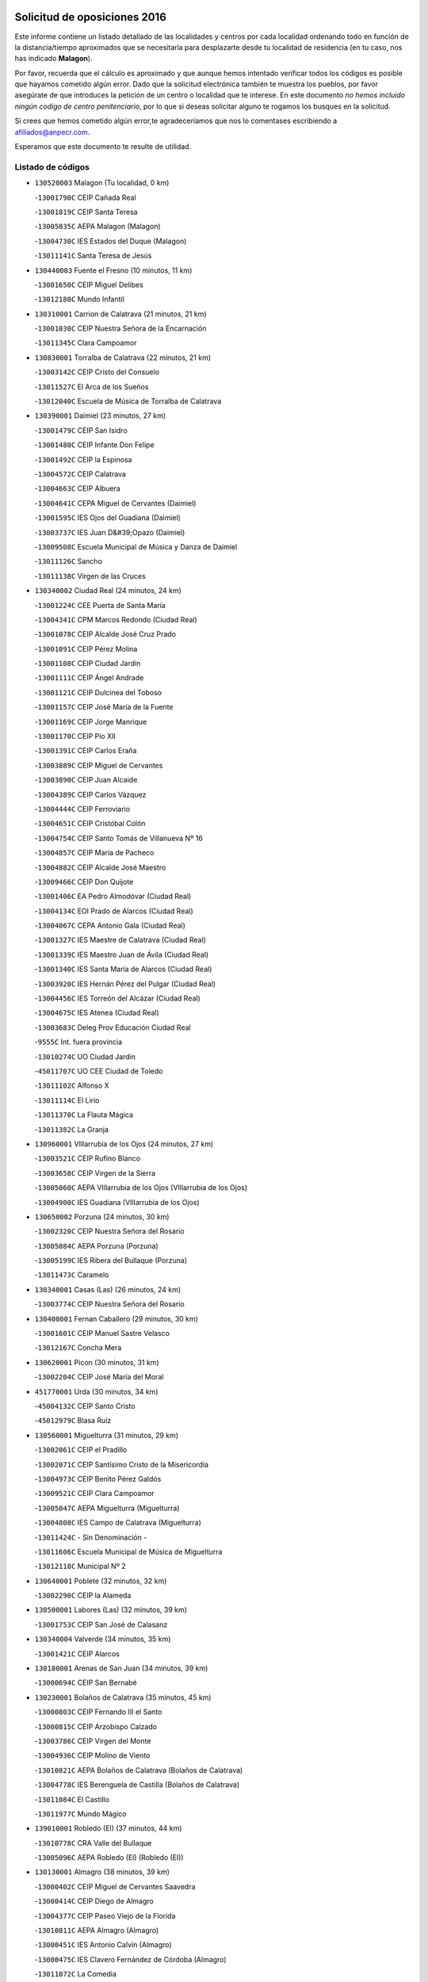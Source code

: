 

.. image:: logo.png
   :align: center

Solicitud de oposiciones 2016
======================================================

  
  
Este informe contiene un listado detallado de las localidades y centros por cada
localidad ordenando todo en función de la distancia/tiempo aproximados que se
necesitaría para desplazarte desde tu localidad de residencia (en tu caso,
nos has indicado **Malagon**).

Por favor, recuerda que el cálculo es aproximado y que aunque hemos
intentado verificar todos los códigos es posible que hayamos cometido algún
error. Dado que la solicitud electrónica también te muestra los pueblos, por
favor asegúrate de que introduces la petición de un centro o localidad que
te interese. En este documento
*no hemos incluido ningún codigo de centro penitenciario*, por lo que si deseas
solicitar alguno te rogamos los busques en la solicitud.

Si crees que hemos cometido algún error,te agradeceríamos que nos lo comentases
escribiendo a afiliados@anpecr.com.

Esperamos que este documento te resulte de utilidad.



Listado de códigos
-------------------


- ``130520003`` Malagon  (Tu localidad, 0 km)

  -``13001790C`` CEIP Cañada Real
    

  -``13001819C`` CEIP Santa Teresa
    

  -``13005035C`` AEPA Malagon (Malagon)
    

  -``13004730C`` IES Estados del Duque (Malagon)
    

  -``13011141C`` Santa Teresa de Jesús
    

- ``130440003`` Fuente el Fresno  (10 minutos, 11 km)

  -``13001650C`` CEIP Miguel Delibes
    

  -``13012180C`` Mundo Infantil
    

- ``130310001`` Carrion de Calatrava  (21 minutos, 21 km)

  -``13001030C`` CEIP Nuestra Señora de la Encarnación
    

  -``13011345C`` Clara Campoamor
    

- ``130830001`` Torralba de Calatrava  (22 minutos, 21 km)

  -``13003142C`` CEIP Cristo del Consuelo
    

  -``13011527C`` El Arca de los Sueños
    

  -``13012040C`` Escuela de Música de Torralba de Calatrava
    

- ``130390001`` Daimiel  (23 minutos, 27 km)

  -``13001479C`` CEIP San Isidro
    

  -``13001480C`` CEIP Infante Don Felipe
    

  -``13001492C`` CEIP la Espinosa
    

  -``13004572C`` CEIP Calatrava
    

  -``13004663C`` CEIP Albuera
    

  -``13004641C`` CEPA Miguel de Cervantes (Daimiel)
    

  -``13001595C`` IES Ojos del Guadiana (Daimiel)
    

  -``13003737C`` IES Juan D&#39;Opazo (Daimiel)
    

  -``13009508C`` Escuela Municipal de Música y Danza de Daimiel
    

  -``13011126C`` Sancho
    

  -``13011138C`` Virgen de las Cruces
    

- ``130340002`` Ciudad Real  (24 minutos, 24 km)

  -``13001224C`` CEE Puerta de Santa María
    

  -``13004341C`` CPM Marcos Redondo (Ciudad Real)
    

  -``13001078C`` CEIP Alcalde José Cruz Prado
    

  -``13001091C`` CEIP Pérez Molina
    

  -``13001108C`` CEIP Ciudad Jardín
    

  -``13001111C`` CEIP Ángel Andrade
    

  -``13001121C`` CEIP Dulcinea del Toboso
    

  -``13001157C`` CEIP José María de la Fuente
    

  -``13001169C`` CEIP Jorge Manrique
    

  -``13001170C`` CEIP Pío XII
    

  -``13001391C`` CEIP Carlos Eraña
    

  -``13003889C`` CEIP Miguel de Cervantes
    

  -``13003890C`` CEIP Juan Alcaide
    

  -``13004389C`` CEIP Carlos Vázquez
    

  -``13004444C`` CEIP Ferroviario
    

  -``13004651C`` CEIP Cristóbal Colón
    

  -``13004754C`` CEIP Santo Tomás de Villanueva Nº 16
    

  -``13004857C`` CEIP María de Pacheco
    

  -``13004882C`` CEIP Alcalde José Maestro
    

  -``13009466C`` CEIP Don Quijote
    

  -``13001406C`` EA Pedro Almodóvar (Ciudad Real)
    

  -``13004134C`` EOI Prado de Alarcos (Ciudad Real)
    

  -``13004067C`` CEPA Antonio Gala (Ciudad Real)
    

  -``13001327C`` IES Maestre de Calatrava (Ciudad Real)
    

  -``13001339C`` IES Maestro Juan de Ávila (Ciudad Real)
    

  -``13001340C`` IES Santa María de Alarcos (Ciudad Real)
    

  -``13003920C`` IES Hernán Pérez del Pulgar (Ciudad Real)
    

  -``13004456C`` IES Torreón del Alcázar (Ciudad Real)
    

  -``13004675C`` IES Atenea (Ciudad Real)
    

  -``13003683C`` Deleg Prov Educación Ciudad Real
    

  -``9555C`` Int. fuera provincia
    

  -``13010274C`` UO Ciudad Jardin
    

  -``45011707C`` UO CEE Ciudad de Toledo
    

  -``13011102C`` Alfonso X
    

  -``13011114C`` El Lirio
    

  -``13011370C`` La Flauta Mágica
    

  -``13011382C`` La Granja
    

- ``130960001`` VIllarrubia de los Ojos  (24 minutos, 27 km)

  -``13003521C`` CEIP Rufino Blanco
    

  -``13003658C`` CEIP Virgen de la Sierra
    

  -``13005060C`` AEPA VIllarrubia de los Ojos (VIllarrubia de los Ojos)
    

  -``13004900C`` IES Guadiana (VIllarrubia de los Ojos)
    

- ``130650002`` Porzuna  (24 minutos, 30 km)

  -``13002320C`` CEIP Nuestra Señora del Rosario
    

  -``13005084C`` AEPA Porzuna (Porzuna)
    

  -``13005199C`` IES Ribera del Bullaque (Porzuna)
    

  -``13011473C`` Caramelo
    

- ``130340001`` Casas (Las)  (26 minutos, 24 km)

  -``13003774C`` CEIP Nuestra Señora del Rosario
    

- ``130400001`` Fernan Caballero  (29 minutos, 30 km)

  -``13001601C`` CEIP Manuel Sastre Velasco
    

  -``13012167C`` Concha Mera
    

- ``130620001`` Picon  (30 minutos, 31 km)

  -``13002204C`` CEIP José María del Moral
    

- ``451770001`` Urda  (30 minutos, 34 km)

  -``45004132C`` CEIP Santo Cristo
    

  -``45012979C`` Blasa Ruíz
    

- ``130560001`` Miguelturra  (31 minutos, 29 km)

  -``13002061C`` CEIP el Pradillo
    

  -``13002071C`` CEIP Santísimo Cristo de la Misericordia
    

  -``13004973C`` CEIP Benito Pérez Galdós
    

  -``13009521C`` CEIP Clara Campoamor
    

  -``13005047C`` AEPA Miguelturra (Miguelturra)
    

  -``13004808C`` IES Campo de Calatrava (Miguelturra)
    

  -``13011424C`` - Sin Denominación -
    

  -``13011606C`` Escuela Municipal de Música de Miguelturra
    

  -``13012118C`` Municipal Nº 2
    

- ``130640001`` Poblete  (32 minutos, 32 km)

  -``13002290C`` CEIP la Alameda
    

- ``130500001`` Labores (Las)  (32 minutos, 39 km)

  -``13001753C`` CEIP San José de Calasanz
    

- ``130340004`` Valverde  (34 minutos, 35 km)

  -``13001421C`` CEIP Alarcos
    

- ``130180001`` Arenas de San Juan  (34 minutos, 39 km)

  -``13000694C`` CEIP San Bernabé
    

- ``130230001`` Bolaños de Calatrava  (35 minutos, 45 km)

  -``13000803C`` CEIP Fernando III el Santo
    

  -``13000815C`` CEIP Arzobispo Calzado
    

  -``13003786C`` CEIP Virgen del Monte
    

  -``13004936C`` CEIP Molino de Viento
    

  -``13010821C`` AEPA Bolaños de Calatrava (Bolaños de Calatrava)
    

  -``13004778C`` IES Berenguela de Castilla (Bolaños de Calatrava)
    

  -``13011084C`` El Castillo
    

  -``13011977C`` Mundo Mágico
    

- ``139010001`` Robledo (El)  (37 minutos, 44 km)

  -``13010778C`` CRA Valle del Bullaque
    

  -``13005096C`` AEPA Robledo (El) (Robledo (El))
    

- ``130130001`` Almagro  (38 minutos, 39 km)

  -``13000402C`` CEIP Miguel de Cervantes Saavedra
    

  -``13000414C`` CEIP Diego de Almagro
    

  -``13004377C`` CEIP Paseo Viejo de la Florida
    

  -``13010811C`` AEPA Almagro (Almagro)
    

  -``13000451C`` IES Antonio Calvín (Almagro)
    

  -``13000475C`` IES Clavero Fernández de Córdoba (Almagro)
    

  -``13011072C`` La Comedia
    

  -``13011278C`` Marioneta
    

  -``13009569C`` Pablo Molina
    

- ``130630002`` Piedrabuena  (38 minutos, 45 km)

  -``13002228C`` CEIP Miguel de Cervantes
    

  -``13003971C`` CEIP Luis Vives
    

  -``13009582C`` CEPA Montes Norte (Piedrabuena)
    

  -``13005308C`` IES Mónico Sánchez (Piedrabuena)
    

- ``130700001`` Puerto Lapice  (38 minutos, 46 km)

  -``13002435C`` CEIP Juan Alcaide
    

- ``130650005`` Torno (El)  (38 minutos, 46 km)

  -``13002356C`` CEIP Nuestra Señora de Guadalupe
    

- ``130530003`` Manzanares  (38 minutos, 53 km)

  -``13001923C`` CEIP Divina Pastora
    

  -``13001935C`` CEIP Altagracia
    

  -``13003853C`` CEIP la Candelaria
    

  -``13004390C`` CEIP Enrique Tierno Galván
    

  -``13004079C`` CEPA San Blas (Manzanares)
    

  -``13001984C`` IES Pedro Álvarez Sotomayor (Manzanares)
    

  -``13003798C`` IES Azuer (Manzanares)
    

  -``13011400C`` - Sin Denominación -
    

  -``13009594C`` Guillermo Calero
    

  -``13011151C`` La Ínsula
    

- ``130660001`` Pozuelo de Calatrava  (39 minutos, 36 km)

  -``13002368C`` CEIP José María de la Fuente
    

  -``13005059C`` AEPA Pozuelo de Calatrava (Pozuelo de Calatrava)
    

- ``130360002`` Cortijos de Arriba  (40 minutos, 32 km)

  -``13001443C`` CEIP Nuestra Señora de las Mercedes
    

- ``452000005`` Yebenes (Los)  (40 minutos, 54 km)

  -``45004478C`` CEIP San José de Calasanz
    

  -``45012050C`` AEPA Yebenes (Los) (Yebenes (Los))
    

  -``45005689C`` IES Guadalerzas (Yebenes (Los))
    

- ``130350001`` Corral de Calatrava  (41 minutos, 48 km)

  -``13001431C`` CEIP Nuestra Señora de la Paz
    

- ``130070001`` Alcolea de Calatrava  (42 minutos, 43 km)

  -``13000293C`` CEIP Tomasa Gallardo
    

  -``13005072C`` AEPA Alcolea de Calatrava (Alcolea de Calatrava)
    

  -``13012064C`` - Sin Denominación -
    

- ``130970001`` VIllarta de San Juan  (42 minutos, 47 km)

  -``13003555C`` CEIP Nuestra Señora de la Paz
    

- ``451240002`` Orgaz  (42 minutos, 61 km)

  -``45002093C`` CEIP Conde de Orgaz
    

  -``45013662C`` Escuela Municipal de Música de Orgaz
    

  -``45012761C`` Nube de Algodón
    

- ``139040001`` Llanos del Caudillo  (42 minutos, 63 km)

  -``13003749C`` CEIP el Oasis
    

- ``450530001`` Consuegra  (43 minutos, 46 km)

  -``45000710C`` CEIP Santísimo Cristo de la Vera Cruz
    

  -``45000722C`` CEIP Miguel de Cervantes
    

  -``45004880C`` CEPA Castillo de Consuegra (Consuegra)
    

  -``45000734C`` IES Consaburum (Consuegra)
    

  -``45014083C`` - Sin Denominación -
    

- ``130880001`` Valenzuela de Calatrava  (43 minutos, 49 km)

  -``13003361C`` CEIP Nuestra Señora del Rosario
    

- ``450920001`` Marjaliza  (43 minutos, 59 km)

  -``45006037C`` CEIP San Juan
    

- ``130540001`` Membrilla  (43 minutos, 63 km)

  -``13001996C`` CEIP Virgen del Espino
    

  -``13002009C`` CEIP San José de Calasanz
    

  -``13005102C`` AEPA Membrilla (Membrilla)
    

  -``13005291C`` IES Marmaria (Membrilla)
    

  -``13011412C`` Lope de Vega
    

- ``130580001`` Moral de Calatrava  (44 minutos, 55 km)

  -``13002113C`` CEIP Agustín Sanz
    

  -``13004869C`` CEIP Manuel Clemente
    

  -``13010985C`` AEPA Moral de Calatrava (Moral de Calatrava)
    

  -``13005311C`` IES Peñalba (Moral de Calatrava)
    

  -``13011451C`` - Sin Denominación -
    

- ``450900001`` Manzaneque  (44 minutos, 62 km)

  -``45001398C`` CEIP Álvarez de Toledo
    

  -``45012645C`` - Sin Denominación -
    

- ``130870002`` Consolacion  (44 minutos, 67 km)

  -``13003348C`` CEIP Virgen de Consolación
    

- ``130470001`` Herencia  (45 minutos, 58 km)

  -``13001698C`` CEIP Carrasco Alcalde
    

  -``13005023C`` AEPA Herencia (Herencia)
    

  -``13004729C`` IES Hermógenes Rodríguez (Herencia)
    

  -``13011369C`` - Sin Denominación -
    

  -``13010882C`` Escuela Municipal de Música y Danza de Herencia
    

- ``130220001`` Ballesteros de Calatrava  (46 minutos, 53 km)

  -``13000797C`` CEIP José María del Moral
    

- ``130090001`` Aldea del Rey  (46 minutos, 55 km)

  -``13000311C`` CEIP Maestro Navas
    

  -``13011254C`` El Parque
    

  -``13009557C`` Escuela Municipal de Música y Danza de Aldea del Rey
    

- ``130200001`` Argamasilla de Calatrava  (46 minutos, 61 km)

  -``13000748C`` CEIP Rodríguez Marín
    

  -``13000773C`` CEIP Virgen del Socorro
    

  -``13005138C`` AEPA Argamasilla de Calatrava (Argamasilla de Calatrava)
    

  -``13005281C`` IES Alonso Quijano (Argamasilla de Calatrava)
    

  -``13011311C`` Gloria Fuertes
    

- ``130450001`` Granatula de Calatrava  (46 minutos, 62 km)

  -``13001662C`` CEIP Nuestra Señora Oreto y Zuqueca
    

- ``130790001`` Solana (La)  (47 minutos, 68 km)

  -``13002927C`` CEIP Sagrado Corazón
    

  -``13002939C`` CEIP Romero Peña
    

  -``13002940C`` CEIP el Santo
    

  -``13004833C`` CEIP el Humilladero
    

  -``13004894C`` CEIP Javier Paulino Pérez
    

  -``13010912C`` CEIP la Moheda
    

  -``13011001C`` CEIP Federico Romero
    

  -``13002976C`` IES Modesto Navarro (Solana (La))
    

  -``13010924C`` IES Clara Campoamor (Solana (La))
    

- ``130910001`` VIllamayor de Calatrava  (48 minutos, 55 km)

  -``13003403C`` CEIP Inocente Martín
    

- ``450870001`` Madridejos  (49 minutos, 66 km)

  -``45012062C`` CEE Mingoliva
    

  -``45001313C`` CEIP Garcilaso de la Vega
    

  -``45005185C`` CEIP Santa Ana
    

  -``45010478C`` AEPA Madridejos (Madridejos)
    

  -``45001337C`` IES Valdehierro (Madridejos)
    

  -``45012633C`` - Sin Denominación -
    

  -``45011720C`` Escuela Municipal de Música y Danza de Madridejos
    

  -``45013522C`` Juan Vicente Camacho
    

- ``450340001`` Camuñas  (49 minutos, 68 km)

  -``45000485C`` CEIP Cardenal Cisneros
    

- ``130670001`` Pozuelos de Calatrava (Los)  (50 minutos, 55 km)

  -``13002371C`` CEIP Santa Quiteria
    

- ``130510003`` Luciana  (50 minutos, 58 km)

  -``13001765C`` CEIP Isabel la Católica
    

- ``451900001`` VIllaminaya  (50 minutos, 69 km)

  -``45004338C`` CEIP Santo Domingo de Silos
    

- ``130190001`` Argamasilla de Alba  (50 minutos, 80 km)

  -``13000700C`` CEIP Divino Maestro
    

  -``13000712C`` CEIP Nuestra Señora de Peñarroya
    

  -``13003831C`` CEIP Azorín
    

  -``13005151C`` AEPA Argamasilla de Alba (Argamasilla de Alba)
    

  -``13005278C`` IES VIcente Cano (Argamasilla de Alba)
    

  -``13011308C`` Alba
    

- ``130060001`` Alcoba  (51 minutos, 62 km)

  -``13000256C`` CEIP Don Rodrigo
    

- ``451870001`` VIllafranca de los Caballeros  (51 minutos, 64 km)

  -``45004296C`` CEIP Miguel de Cervantes
    

  -``45006153C`` IESO la Falcata (VIllafranca de los Caballeros)
    

- ``130870001`` Valdepeñas  (51 minutos, 68 km)

  -``13010948C`` CEE María Luisa Navarro Margati
    

  -``13003211C`` CEIP Jesús Baeza
    

  -``13003221C`` CEIP Lorenzo Medina
    

  -``13003233C`` CEIP Jesús Castillo
    

  -``13003245C`` CEIP Lucero
    

  -``13003257C`` CEIP Luis Palacios
    

  -``13004006C`` CEIP Maestro Juan Alcaide
    

  -``13004845C`` EOI Ciudad de Valdepeñas (Valdepeñas)
    

  -``13004225C`` CEPA Francisco de Quevedo (Valdepeñas)
    

  -``13003324C`` IES Bernardo de Balbuena (Valdepeñas)
    

  -``13003336C`` IES Gregorio Prieto (Valdepeñas)
    

  -``13004766C`` IES Francisco Nieva (Valdepeñas)
    

  -``13011552C`` Cachiporro
    

  -``13011205C`` Cervantes
    

  -``13009533C`` Ignacio Morales Nieva
    

  -``13011217C`` Virgen de la Consolación
    

- ``130740001`` San Carlos del Valle  (51 minutos, 79 km)

  -``13002824C`` CEIP San Juan Bosco
    

- ``451060001`` Mora  (52 minutos, 70 km)

  -``45001623C`` CEIP José Ramón Villa
    

  -``45001672C`` CEIP Fernando Martín
    

  -``45010466C`` AEPA Mora (Mora)
    

  -``45006220C`` IES Peñas Negras (Mora)
    

  -``45012670C`` - Sin Denominación -
    

  -``45012682C`` - Sin Denominación -
    

- ``451630002`` Sonseca  (52 minutos, 72 km)

  -``45002883C`` CEIP San Juan Evangelista
    

  -``45012074C`` CEIP Peñamiel
    

  -``45005926C`` CEPA Cum Laude (Sonseca)
    

  -``45005355C`` IES la Sisla (Sonseca)
    

  -``45012891C`` Arco Iris
    

  -``45010351C`` Escuela Municipal de Música y Danza de Sonseca
    

  -``45012244C`` Virgen de la Salud
    

- ``450010001`` Ajofrin  (52 minutos, 74 km)

  -``45000011C`` CEIP Jacinto Guerrero
    

  -``45012335C`` La Casa de los Duendes
    

- ``450940001`` Mascaraque  (52 minutos, 74 km)

  -``45001441C`` CEIP Juan de Padilla
    

- ``451750001`` Turleque  (53 minutos, 62 km)

  -``45004119C`` CEIP Fernán González
    

- ``130050003`` Cinco Casas  (53 minutos, 64 km)

  -``13012052C`` CRA Alciares
    

- ``130710004`` Puertollano  (53 minutos, 66 km)

  -``13004353C`` CPM Pablo Sorozábal (Puertollano)
    

  -``13009545C`` CPD José Granero (Puertollano)
    

  -``13002459C`` CEIP Vicente Aleixandre
    

  -``13002472C`` CEIP Cervantes
    

  -``13002484C`` CEIP Calderón de la Barca
    

  -``13002502C`` CEIP Menéndez Pelayo
    

  -``13002538C`` CEIP Miguel de Unamuno
    

  -``13002541C`` CEIP Giner de los Ríos
    

  -``13002551C`` CEIP Gonzalo de Berceo
    

  -``13002563C`` CEIP Ramón y Cajal
    

  -``13002587C`` CEIP Doctor Limón
    

  -``13002599C`` CEIP Severo Ochoa
    

  -``13003646C`` CEIP Juan Ramón Jiménez
    

  -``13004274C`` CEIP David Jiménez Avendaño
    

  -``13004286C`` CEIP Ángel Andrade
    

  -``13004407C`` CEIP Enrique Tierno Galván
    

  -``13004596C`` EOI Pozo Norte (Puertollano)
    

  -``13004213C`` CEPA Antonio Machado (Puertollano)
    

  -``13002681C`` IES Fray Andrés (Puertollano)
    

  -``13002691C`` Ifp VIrgen de Gracia (Puertollano)
    

  -``13002708C`` IES Dámaso Alonso (Puertollano)
    

  -``13004468C`` IES Leonardo Da VInci (Puertollano)
    

  -``13004699C`` IES Comendador Juan de Távora (Puertollano)
    

  -``13004811C`` IES Galileo Galilei (Puertollano)
    

  -``13011163C`` El Filón
    

  -``13011059C`` Escuela Municipal de Danza
    

  -``13011175C`` Virgen de Gracia
    

- ``130250001`` Cabezarados  (53 minutos, 67 km)

  -``13000864C`` CEIP Nuestra Señora de Finibusterre
    

- ``450120001`` Almonacid de Toledo  (54 minutos, 79 km)

  -``45000187C`` CEIP Virgen de la Oliva
    

- ``130270001`` Calzada de Calatrava  (55 minutos, 62 km)

  -``13000888C`` CEIP Santa Teresa de Jesús
    

  -``13000891C`` CEIP Ignacio de Loyola
    

  -``13005141C`` AEPA Calzada de Calatrava (Calzada de Calatrava)
    

  -``13000906C`` IES Eduardo Valencia (Calzada de Calatrava)
    

  -``13011321C`` Solete
    

- ``130150001`` Almodovar del Campo  (55 minutos, 70 km)

  -``13000505C`` CEIP Maestro Juan de Ávila
    

  -``13000517C`` CEIP Virgen del Carmen
    

  -``13005126C`` AEPA Almodovar del Campo (Almodovar del Campo)
    

  -``13000566C`` IES San Juan Bautista de la Concepcion
    

  -``13011281C`` Gloria Fuertes
    

- ``130820002`` Tomelloso  (55 minutos, 88 km)

  -``13004080C`` CEE Ponce de León
    

  -``13003038C`` CEIP Miguel de Cervantes
    

  -``13003041C`` CEIP José María del Moral
    

  -``13003051C`` CEIP Carmelo Cortés
    

  -``13003075C`` CEIP Doña Crisanta
    

  -``13003087C`` CEIP José Antonio
    

  -``13003762C`` CEIP San José de Calasanz
    

  -``13003981C`` CEIP Embajadores
    

  -``13003993C`` CEIP San Isidro
    

  -``13004109C`` CEIP San Antonio
    

  -``13004328C`` CEIP Almirante Topete
    

  -``13004948C`` CEIP Virgen de las Viñas
    

  -``13009478C`` CEIP Felix Grande
    

  -``13004122C`` EA Antonio López (Tomelloso)
    

  -``13004742C`` EOI Mar de VIñas (Tomelloso)
    

  -``13004559C`` CEPA Simienza (Tomelloso)
    

  -``13003129C`` IES Eladio Cabañero (Tomelloso)
    

  -``13003130C`` IES Francisco García Pavón (Tomelloso)
    

  -``13004821C`` IES Airén (Tomelloso)
    

  -``13005345C`` IES Alto Guadiana (Tomelloso)
    

  -``13004419C`` Conservatorio Municipal de Música
    

  -``13011199C`` Dulcinea
    

  -``13012027C`` Lorencete
    

  -``13011515C`` Mediodía
    

- ``450960002`` Mazarambroz  (56 minutos, 76 km)

  -``45001477C`` CEIP Nuestra Señora del Sagrario
    

- ``450230001`` Burguillos de Toledo  (56 minutos, 82 km)

  -``45000357C`` CEIP Victorio Macho
    

  -``45013625C`` La Campana
    

- ``130010001`` Abenojar  (57 minutos, 73 km)

  -``13000013C`` CEIP Nuestra Señora de la Encarnación
    

- ``130100001`` Alhambra  (57 minutos, 86 km)

  -``13000323C`` CEIP Nuestra Señora de Fátima
    

- ``130050002`` Alcazar de San Juan  (58 minutos, 77 km)

  -``13000104C`` CEIP el Santo
    

  -``13000116C`` CEIP Juan de Austria
    

  -``13000128C`` CEIP Jesús Ruiz de la Fuente
    

  -``13000131C`` CEIP Santa Clara
    

  -``13003828C`` CEIP Alces
    

  -``13004092C`` CEIP Pablo Ruiz Picasso
    

  -``13004870C`` CEIP Gloria Fuertes
    

  -``13010900C`` CEIP Jardín de Arena
    

  -``13004705C`` EOI la Equidad (Alcazar de San Juan)
    

  -``13004055C`` CEPA Enrique Tierno Galván (Alcazar de San Juan)
    

  -``13000219C`` IES Miguel de Cervantes Saavedra (Alcazar de San Juan)
    

  -``13000220C`` IES Juan Bosco (Alcazar de San Juan)
    

  -``13004687C`` IES María Zambrano (Alcazar de San Juan)
    

  -``13012121C`` - Sin Denominación -
    

  -``13011242C`` El Tobogán
    

  -``13011060C`` El Torreón
    

  -``13010870C`` Escuela Municipal de Música y Danza de Alcázar de San Juan
    

- ``451070001`` Nambroca  (58 minutos, 85 km)

  -``45001726C`` CEIP la Fuente
    

  -``45012694C`` - Sin Denominación -
    

- ``130770001`` Santa Cruz de Mudela  (59 minutos, 86 km)

  -``13002851C`` CEIP Cervantes
    

  -``13010869C`` AEPA Santa Cruz de Mudela (Santa Cruz de Mudela)
    

  -``13005205C`` IES Máximo Laguna (Santa Cruz de Mudela)
    

  -``13011485C`` Gloria Fuertes
    

- ``130100002`` Pozo de la Serna  (59 minutos, 87 km)

  -``13000335C`` CEIP Sagrado Corazón
    

- ``451930001`` VIllanueva de Bogas  (1h 1min, 83 km)

  -``45004375C`` CEIP Santa Ana
    

- ``450520001`` Cobisa  (1h 1min, 85 km)

  -``45000692C`` CEIP Cardenal Tavera
    

  -``45011793C`` CEIP Gloria Fuertes
    

  -``45013601C`` Escuela Municipal de Música y Danza de Cobisa
    

  -``45012499C`` Los Cotos
    

- ``451660001`` Tembleque  (1h 1min, 90 km)

  -``45003361C`` CEIP Antonia González
    

  -``45012918C`` Cervantes II
    

- ``130490001`` Horcajo de los Montes  (1h 3min, 81 km)

  -``13010766C`` CRA San Isidro
    

  -``13005217C`` IES Montes de Cabañeros (Horcajo de los Montes)
    

- ``130320001`` Carrizosa  (1h 3min, 97 km)

  -``13001054C`` CEIP Virgen del Salido
    

- ``130480001`` Hinojosas de Calatrava  (1h 4min, 80 km)

  -``13004912C`` CRA Valle de Alcudia
    

- ``130850001`` Torrenueva  (1h 4min, 84 km)

  -``13003181C`` CEIP Santiago el Mayor
    

  -``13011540C`` Nuestra Señora de la Cabeza
    

- ``130280002`` Campo de Criptana  (1h 4min, 85 km)

  -``13004717C`` CPM Alcázar de San Juan-Campo de Criptana (Campo de
    

  -``13000943C`` CEIP Virgen de la Paz
    

  -``13000955C`` CEIP Virgen de Criptana
    

  -``13000967C`` CEIP Sagrado Corazón
    

  -``13003968C`` CEIP Domingo Miras
    

  -``13005011C`` AEPA Campo de Criptana (Campo de Criptana)
    

  -``13001005C`` IES Isabel Perillán y Quirós (Campo de Criptana)
    

  -``13011023C`` Escuela Municipal de Musica y Danza de Campo de Criptana
    

  -``13011096C`` Los Gigantes
    

  -``13011333C`` Los Quijotes
    

- ``451850001`` VIllacañas  (1h 4min, 88 km)

  -``45004259C`` CEIP Santa Bárbara
    

  -``45010338C`` AEPA VIllacañas (VIllacañas)
    

  -``45004272C`` IES Garcilaso de la Vega (VIllacañas)
    

  -``45005321C`` IES Enrique de Arfe (VIllacañas)
    

- ``130210001`` Arroba de los Montes  (1h 5min, 79 km)

  -``13010754C`` CRA Río San Marcos
    

- ``451410001`` Quero  (1h 5min, 79 km)

  -``45002421C`` CEIP Santiago Cabañas
    

  -``45012839C`` - Sin Denominación -
    

- ``451910001`` VIllamuelas  (1h 5min, 89 km)

  -``45004341C`` CEIP Santa María Magdalena
    

- ``450160001`` Arges  (1h 5min, 93 km)

  -``45000278C`` CEIP Tirso de Molina
    

  -``45011781C`` CEIP Miguel de Cervantes
    

  -``45012360C`` Ángel de la Guarda
    

  -``45013595C`` San Isidro Labrador
    

- ``451490001`` Romeral (El)  (1h 5min, 95 km)

  -``45002627C`` CEIP Silvano Cirujano
    

- ``450710001`` Guardia (La)  (1h 5min, 100 km)

  -``45001052C`` CEIP Valentín Escobar
    

- ``130240001`` Brazatortas  (1h 6min, 84 km)

  -``13000839C`` CEIP Cervantes
    

- ``130720003`` Retuerta del Bullaque  (1h 6min, 90 km)

  -``13010791C`` CRA Montes de Toledo
    

- ``451680001`` Toledo  (1h 6min, 95 km)

  -``45005574C`` CEE Ciudad de Toledo
    

  -``45005011C`` CPM Jacinto Guerrero (Toledo)
    

  -``45003383C`` CEIP la Candelaria
    

  -``45003401C`` CEIP Ángel del Alcázar
    

  -``45003644C`` CEIP Fábrica de Armas
    

  -``45003668C`` CEIP Santa Teresa
    

  -``45003929C`` CEIP Jaime de Foxa
    

  -``45003942C`` CEIP Alfonso Vi
    

  -``45004806C`` CEIP Garcilaso de la Vega
    

  -``45004818C`` CEIP Gómez Manrique
    

  -``45004843C`` CEIP Ciudad de Nara
    

  -``45004892C`` CEIP San Lucas y María
    

  -``45004971C`` CEIP Juan de Padilla
    

  -``45005203C`` CEIP Escultor Alberto Sánchez
    

  -``45005239C`` CEIP Gregorio Marañón
    

  -``45005318C`` CEIP Ciudad de Aquisgrán
    

  -``45010296C`` CEIP Europa
    

  -``45010302C`` CEIP Valparaíso
    

  -``45003930C`` EA Toledo (Toledo)
    

  -``45005483C`` EOI Raimundo de Toledo (Toledo)
    

  -``45004946C`` CEPA Gustavo Adolfo Bécquer (Toledo)
    

  -``45005641C`` CEPA Polígono (Toledo)
    

  -``45003796C`` IES Universidad Laboral (Toledo)
    

  -``45003863C`` IES el Greco (Toledo)
    

  -``45003875C`` IES Azarquiel (Toledo)
    

  -``45004752C`` IES Alfonso X el Sabio (Toledo)
    

  -``45004909C`` IES Juanelo Turriano (Toledo)
    

  -``45005240C`` IES Sefarad (Toledo)
    

  -``45005562C`` IES Carlos III (Toledo)
    

  -``45006301C`` IES María Pacheco (Toledo)
    

  -``45006311C`` IESO Princesa Galiana (Toledo)
    

  -``45600235C`` Academia de Infanteria de Toledo
    

  -``45013765C`` - Sin Denominación -
    

  -``45500007C`` Academia de Infantería
    

  -``45013790C`` Ana María Matute
    

  -``45012931C`` Ángel de la Guarda
    

  -``45012281C`` Castilla-La Mancha
    

  -``45012293C`` Cristo de la Vega
    

  -``45005847C`` Diego Ortiz
    

  -``45012301C`` El Olivo
    

  -``45013935C`` Gloria Fuertes
    

  -``45012311C`` La Cigarra
    

- ``451710001`` Torre de Esteban Hambran (La)  (1h 6min, 95 km)

  -``45004016C`` CEIP Juan Aguado
    

- ``130930001`` VIllanueva de los Infantes  (1h 6min, 100 km)

  -``13003440C`` CEIP Arqueólogo García Bellido
    

  -``13005175C`` CEPA Miguel de Cervantes (VIllanueva de los Infantes)
    

  -``13003464C`` IES Francisco de Quevedo (VIllanueva de los Infantes)
    

  -``13004018C`` IES Ramón Giraldo (VIllanueva de los Infantes)
    

- ``451400001`` Pulgar  (1h 7min, 90 km)

  -``45002411C`` CEIP Nuestra Señora de la Blanca
    

  -``45012827C`` Pulgarcito
    

- ``130080001`` Alcubillas  (1h 7min, 97 km)

  -``13000301C`` CEIP Nuestra Señora del Rosario
    

- ``130160001`` Almuradiel  (1h 7min, 99 km)

  -``13000633C`` CEIP Santiago Apóstol
    

- ``451820001`` Ventas Con Peña Aguilera (Las)  (1h 8min, 91 km)

  -``45004181C`` CEIP Nuestra Señora del Águila
    

- ``450550001`` Cuerva  (1h 8min, 92 km)

  -``45000795C`` CEIP Soledad Alonso Dorado
    

- ``450780001`` Huerta de Valdecarabanos  (1h 8min, 97 km)

  -``45001121C`` CEIP Virgen del Rosario de Pastores
    

  -``45012578C`` Garabatos
    

- ``450830001`` Layos  (1h 8min, 97 km)

  -``45001210C`` CEIP María Magdalena
    

- ``139020001`` Ruidera  (1h 8min, 106 km)

  -``13000736C`` CEIP Juan Aguilar Molina
    

- ``451860001`` VIlla de Don Fadrique (La)  (1h 9min, 97 km)

  -``45004284C`` CEIP Ramón y Cajal
    

  -``45010508C`` IESO Leonor de Guzmán (VIlla de Don Fadrique (La))
    

- ``450190003`` Perdices (Las)  (1h 9min, 99 km)

  -``45011771C`` CEIP Pintor Tomás Camarero
    

- ``450700001`` Guadamur  (1h 9min, 101 km)

  -``45001040C`` CEIP Nuestra Señora de la Natividad
    

  -``45012554C`` La Casita de Elia
    

- ``451220001`` Olias del Rey  (1h 9min, 102 km)

  -``45002044C`` CEIP Pedro Melendo García
    

  -``45012748C`` Árbol Mágico
    

  -``45012751C`` Bosque de los Sueños
    

- ``450840001`` Lillo  (1h 10min, 100 km)

  -``45001222C`` CEIP Marcelino Murillo
    

  -``45012611C`` Tris-Tras
    

- ``130980008`` VIso del Marques  (1h 10min, 104 km)

  -``13003634C`` CEIP Nuestra Señora del Valle
    

  -``13004791C`` IES los Batanes (VIso del Marques)
    

- ``450590001`` Dosbarrios  (1h 11min, 111 km)

  -``45000862C`` CEIP San Isidro Labrador
    

  -``45014034C`` Garabatos
    

- ``451970001`` VIllasequilla  (1h 12min, 96 km)

  -``45004442C`` CEIP San Isidro Labrador
    

- ``451330001`` Polan  (1h 12min, 104 km)

  -``45002241C`` CEIP José María Corcuera
    

  -``45012141C`` AEPA Polan (Polan)
    

  -``45012785C`` Arco Iris
    

- ``130730001`` Saceruela  (1h 13min, 96 km)

  -``13002800C`` CEIP Virgen de las Cruces
    

- ``451740001`` Totanes  (1h 13min, 98 km)

  -``45004107C`` CEIP Inmaculada Concepción
    

- ``450190001`` Bargas  (1h 13min, 101 km)

  -``45000308C`` CEIP Santísimo Cristo de la Sala
    

  -``45005653C`` IES Julio Verne (Bargas)
    

  -``45012372C`` Gloria Fuertes
    

  -``45012384C`` Pinocho
    

- ``452020001`` Yepes  (1h 13min, 101 km)

  -``45004557C`` CEIP Rafael García Valiño
    

  -``45006177C`` IES Carpetania (Yepes)
    

  -``45013078C`` Fuentearriba
    

- ``451020002`` Mocejon  (1h 13min, 105 km)

  -``45001544C`` CEIP Miguel de Cervantes
    

  -``45012049C`` AEPA Mocejon (Mocejon)
    

  -``45012669C`` La Oca
    

- ``130370001`` Cozar  (1h 13min, 109 km)

  -``13001455C`` CEIP Santísimo Cristo de la Veracruz
    

- ``450980001`` Menasalbas  (1h 14min, 97 km)

  -``45001490C`` CEIP Nuestra Señora de Fátima
    

  -``45013753C`` Menapeques
    

- ``450670001`` Galvez  (1h 14min, 99 km)

  -``45000989C`` CEIP San Juan de la Cruz
    

  -``45005975C`` IES Montes de Toledo (Galvez)
    

  -``45013716C`` Garbancito
    

- ``451960002`` VIllaseca de la Sagra  (1h 14min, 109 km)

  -``45004429C`` CEIP Virgen de las Angustias
    

- ``450250001`` Cabañas de la Sagra  (1h 14min, 110 km)

  -``45000370C`` CEIP San Isidro Labrador
    

  -``45013704C`` Gloria Fuertes
    

- ``130890002`` VIllahermosa  (1h 14min, 112 km)

  -``13003385C`` CEIP San Agustín
    

- ``130780001`` Socuellamos  (1h 14min, 121 km)

  -``13002873C`` CEIP Gerardo Martínez
    

  -``13002885C`` CEIP el Coso
    

  -``13004316C`` CEIP Carmen Arias
    

  -``13005163C`` AEPA Socuellamos (Socuellamos)
    

  -``13002903C`` IES Fernando de Mena (Socuellamos)
    

  -``13011497C`` Arco Iris
    

- ``451010001`` Miguel Esteban  (1h 15min, 95 km)

  -``45001532C`` CEIP Cervantes
    

  -``45006098C`` IESO Juan Patiño Torres (Miguel Esteban)
    

  -``45012657C`` La Abejita
    

- ``451160001`` Noez  (1h 15min, 97 km)

  -``45001945C`` CEIP Santísimo Cristo de la Salud
    

- ``450880001`` Magan  (1h 15min, 107 km)

  -``45001349C`` CEIP Santa Marina
    

  -``45013959C`` Soletes
    

- ``452040001`` Yunclillos  (1h 15min, 112 km)

  -``45004594C`` CEIP Nuestra Señora de la Salud
    

- ``130680001`` Puebla de Don Rodrigo  (1h 16min, 94 km)

  -``13002401C`` CEIP San Fermín
    

- ``451530001`` San Pablo de los Montes  (1h 16min, 101 km)

  -``45002676C`` CEIP Nuestra Señora de Gracia
    

  -``45012852C`` San Pablo de los Montes
    

- ``451350001`` Puebla de Almoradiel (La)  (1h 16min, 107 km)

  -``45002287C`` CEIP Ramón y Cajal
    

  -``45012153C`` AEPA Puebla de Almoradiel (La) (Puebla de Almoradiel (La))
    

  -``45006116C`` IES Aldonza Lorenzo (Puebla de Almoradiel (La))
    

- ``130570001`` Montiel  (1h 16min, 113 km)

  -``13002095C`` CEIP Gutiérrez de la Vega
    

  -``13011448C`` - Sin Denominación -
    

- ``450030001`` Albarreal de Tajo  (1h 16min, 113 km)

  -``45000035C`` CEIP Benjamín Escalonilla
    

- ``130610001`` Pedro Muñoz  (1h 16min, 124 km)

  -``13002162C`` CEIP María Luisa Cañas
    

  -``13002174C`` CEIP Nuestra Señora de los Ángeles
    

  -``13004331C`` CEIP Maestro Juan de Ávila
    

  -``13011011C`` CEIP Hospitalillo
    

  -``13010808C`` AEPA Pedro Muñoz (Pedro Muñoz)
    

  -``13004781C`` IES Isabel Martínez Buendía (Pedro Muñoz)
    

  -``13011461C`` - Sin Denominación -
    

- ``130330001`` Castellar de Santiago  (1h 17min, 100 km)

  -``13001066C`` CEIP San Juan de Ávila
    

- ``452030001`` Yuncler  (1h 17min, 116 km)

  -``45004582C`` CEIP Remigio Laín
    

- ``450540001`` Corral de Almaguer  (1h 18min, 112 km)

  -``45000783C`` CEIP Nuestra Señora de la Muela
    

  -``45005801C`` IES la Besana (Corral de Almaguer)
    

  -``45012517C`` - Sin Denominación -
    

- ``450320001`` Camarenilla  (1h 18min, 114 km)

  -``45000451C`` CEIP Nuestra Señora del Rosario
    

- ``451470001`` Rielves  (1h 18min, 116 km)

  -``45002551C`` CEIP Maximina Felisa Gómez Aguero
    

- ``451880001`` VIllaluenga de la Sagra  (1h 18min, 116 km)

  -``45004302C`` CEIP Juan Palarea
    

  -``45006165C`` IES Castillo del Águila (VIllaluenga de la Sagra)
    

- ``451210001`` Ocaña  (1h 18min, 120 km)

  -``45002020C`` CEIP San José de Calasanz
    

  -``45012177C`` CEIP Pastor Poeta
    

  -``45005631C`` CEPA Gutierre de Cárdenas (Ocaña)
    

  -``45004685C`` IES Alonso de Ercilla (Ocaña)
    

  -``45004791C`` IES Miguel Hernández (Ocaña)
    

  -``45013731C`` - Sin Denominación -
    

  -``45012232C`` Mesa de Ocaña
    

- ``451890001`` VIllamiel de Toledo  (1h 19min, 112 km)

  -``45004326C`` CEIP Nuestra Señora de la Redonda
    

- ``020570002`` Ossa de Montiel  (1h 19min, 120 km)

  -``02002462C`` CEIP Enriqueta Sánchez
    

  -``02008853C`` AEPA Ossa de Montiel (Ossa de Montiel)
    

  -``02005153C`` IESO Belerma (Ossa de Montiel)
    

  -``02009407C`` - Sin Denominación -
    

- ``450770001`` Huecas  (1h 19min, 120 km)

  -``45001118C`` CEIP Gregorio Marañón
    

- ``020810003`` VIllarrobledo  (1h 19min, 132 km)

  -``02003065C`` CEIP Don Francisco Giner de los Ríos
    

  -``02003077C`` CEIP Graciano Atienza
    

  -``02003089C`` CEIP Jiménez de Córdoba
    

  -``02003090C`` CEIP Virrey Morcillo
    

  -``02003132C`` CEIP Virgen de la Caridad
    

  -``02004291C`` CEIP Diego Requena
    

  -``02008968C`` CEIP Barranco Cafetero
    

  -``02004471C`` EOI Menéndez Pelayo (VIllarrobledo)
    

  -``02003880C`` CEPA Alonso Quijano (VIllarrobledo)
    

  -``02003120C`` IES VIrrey Morcillo (VIllarrobledo)
    

  -``02003651C`` IES Octavio Cuartero (VIllarrobledo)
    

  -``02005189C`` IES Cencibel (VIllarrobledo)
    

  -``02008439C`` UO CP Francisco Giner de los Rios
    

- ``451670001`` Toboso (El)  (1h 20min, 104 km)

  -``45003371C`` CEIP Miguel de Cervantes
    

- ``130840001`` Torre de Juan Abad  (1h 20min, 110 km)

  -``13003178C`` CEIP Francisco de Quevedo
    

  -``13011539C`` - Sin Denominación -
    

- ``451450001`` Recas  (1h 20min, 116 km)

  -``45002536C`` CEIP Cesar Cabañas Caballero
    

  -``45012131C`` IES Arcipreste de Canales (Recas)
    

  -``45013728C`` Aserrín Aserrán
    

- ``452050001`` Yuncos  (1h 20min, 121 km)

  -``45004600C`` CEIP Nuestra Señora del Consuelo
    

  -``45010511C`` CEIP Guillermo Plaza
    

  -``45012104C`` CEIP Villa de Yuncos
    

  -``45006189C`` IES la Cañuela (Yuncos)
    

  -``45013492C`` Acuarela
    

- ``450180001`` Barcience  (1h 20min, 122 km)

  -``45010405C`` CEIP Santa María la Blanca
    

- ``451150001`` Noblejas  (1h 20min, 123 km)

  -``45001908C`` CEIP Santísimo Cristo de las Injurias
    

  -``45012037C`` AEPA Noblejas (Noblejas)
    

  -``45012712C`` Rosa Sensat
    

- ``451190001`` Numancia de la Sagra  (1h 20min, 123 km)

  -``45001970C`` CEIP Santísimo Cristo de la Misericordia
    

  -``45011872C`` IES Profesor Emilio Lledó (Numancia de la Sagra)
    

  -``45012736C`` Garabatos
    

- ``161240001`` Mesas (Las)  (1h 20min, 130 km)

  -``16001533C`` CEIP Hermanos Amorós Fernández
    

  -``16004303C`` AEPA Mesas (Las) (Mesas (Las))
    

  -``16009970C`` IESO Mesas (Las) (Mesas (Las))
    

- ``450510001`` Cobeja  (1h 21min, 122 km)

  -``45000680C`` CEIP San Juan Bautista
    

  -``45012487C`` Los Pitufitos
    

- ``450850001`` Lominchar  (1h 21min, 122 km)

  -``45001234C`` CEIP Ramón y Cajal
    

  -``45012621C`` Aldea Pitufa
    

- ``450150001`` Arcicollar  (1h 22min, 120 km)

  -``45000254C`` CEIP San Blas
    

- ``450240001`` Burujon  (1h 22min, 121 km)

  -``45000369C`` CEIP Juan XXIII
    

  -``45012402C`` - Sin Denominación -
    

- ``451730001`` Torrijos  (1h 22min, 123 km)

  -``45004053C`` CEIP Villa de Torrijos
    

  -``45011835C`` CEIP Lazarillo de Tormes
    

  -``45005276C`` CEPA Teresa Enríquez (Torrijos)
    

  -``45004090C`` IES Alonso de Covarrubias (Torrijos)
    

  -``45005252C`` IES Juan de Padilla (Torrijos)
    

  -``45012323C`` Cristo de la Sangre
    

  -``45012220C`` Maestro Gómez de Agüero
    

  -``45012943C`` Pequeñines
    

- ``451510001`` San Martin de Montalban  (1h 23min, 108 km)

  -``45002652C`` CEIP Santísimo Cristo de la Luz
    

- ``450500001`` Ciruelos  (1h 23min, 119 km)

  -``45000679C`` CEIP Santísimo Cristo de la Misericordia
    

- ``450140001`` Añover de Tajo  (1h 23min, 122 km)

  -``45000230C`` CEIP Conde de Mayalde
    

  -``45006049C`` IES San Blas (Añover de Tajo)
    

  -``45012359C`` - Sin Denominación -
    

  -``45013881C`` Puliditos
    

- ``450660001`` Fuensalida  (1h 23min, 125 km)

  -``45000977C`` CEIP Tomás Romojaro
    

  -``45011801C`` CEIP Condes de Fuensalida
    

  -``45011719C`` AEPA Fuensalida (Fuensalida)
    

  -``45005665C`` IES Aldebarán (Fuensalida)
    

  -``45011914C`` Maestro Vicente Rodríguez
    

  -``45013534C`` Zapatitos
    

- ``451980001`` VIllatobas  (1h 23min, 128 km)

  -``45004454C`` CEIP Sagrado Corazón de Jesús
    

- ``451420001`` Quintanar de la Orden  (1h 24min, 114 km)

  -``45002457C`` CEIP Cristóbal Colón
    

  -``45012001C`` CEIP Antonio Machado
    

  -``45005288C`` CEPA Luis VIves (Quintanar de la Orden)
    

  -``45002470C`` IES Infante Don Fadrique (Quintanar de la Orden)
    

  -``45004867C`` IES Alonso Quijano (Quintanar de la Orden)
    

  -``45012840C`` Pim Pon
    

- ``450690001`` Gerindote  (1h 24min, 128 km)

  -``45001039C`` CEIP San José
    

- ``459010001`` Santo Domingo-Caudilla  (1h 24min, 128 km)

  -``45004144C`` CEIP Santa Ana
    

- ``450810008`` Señorio de Illescas (El)  (1h 24min, 129 km)

  -``45012190C`` CEIP el Greco
    

- ``452010001`` Yeles  (1h 24min, 130 km)

  -``45004533C`` CEIP San Antonio
    

  -``45013066C`` Rocinante
    

- ``451950001`` VIllarrubia de Santiago  (1h 24min, 131 km)

  -``45004399C`` CEIP Nuestra Señora del Castellar
    

- ``161330001`` Mota del Cuervo  (1h 25min, 113 km)

  -``16001624C`` CEIP Virgen de Manjavacas
    

  -``16009945C`` CEIP Santa Rita
    

  -``16004327C`` AEPA Mota del Cuervo (Mota del Cuervo)
    

  -``16004431C`` IES Julián Zarco (Mota del Cuervo)
    

  -``16009581C`` Balú
    

  -``16010017C`` Conservatorio Profesional de Música Mota del Cuervo
    

  -``16009593C`` El Santo
    

  -``16009295C`` Escuela Municipal de Música y Danza de Mota del Cuervo
    

- ``130690001`` Puebla del Principe  (1h 25min, 120 km)

  -``13002423C`` CEIP Miguel González Calero
    

- ``450310001`` Camarena  (1h 25min, 123 km)

  -``45000448C`` CEIP María del Mar
    

  -``45011975C`` CEIP Alonso Rodríguez
    

  -``45012128C`` IES Blas de Prado (Camarena)
    

  -``45012426C`` La Abeja Maya
    

- ``451280001`` Pantoja  (1h 25min, 128 km)

  -``45002196C`` CEIP Marqueses de Manzanedo
    

  -``45012773C`` - Sin Denominación -
    

- ``450810001`` Illescas  (1h 25min, 129 km)

  -``45001167C`` CEIP Martín Chico
    

  -``45005343C`` CEIP la Constitución
    

  -``45010454C`` CEIP Ilarcuris
    

  -``45011999C`` CEIP Clara Campoamor
    

  -``45005914C`` CEPA Pedro Gumiel (Illescas)
    

  -``45004788C`` IES Juan de Padilla (Illescas)
    

  -``45005987C`` IES Condestable Álvaro de Luna (Illescas)
    

  -``45012581C`` Canicas
    

  -``45012591C`` Truke
    

- ``451230001`` Ontigola  (1h 25min, 131 km)

  -``45002056C`` CEIP Virgen del Rosario
    

  -``45013819C`` - Sin Denominación -
    

- ``130900001`` VIllamanrique  (1h 26min, 117 km)

  -``13003397C`` CEIP Nuestra Señora de Gracia
    

- ``130040001`` Albaladejo  (1h 26min, 124 km)

  -``13012192C`` CRA Albaladejo
    

- ``451180001`` Noves  (1h 26min, 128 km)

  -``45001969C`` CEIP Nuestra Señora de la Monjia
    

  -``45012724C`` Barrio Sésamo
    

- ``450040001`` Alcabon  (1h 26min, 133 km)

  -``45000047C`` CEIP Nuestra Señora de la Aurora
    

- ``451360001`` Puebla de Montalban (La)  (1h 27min, 125 km)

  -``45002330C`` CEIP Fernando de Rojas
    

  -``45005941C`` AEPA Puebla de Montalban (La) (Puebla de Montalban (La))
    

  -``45004739C`` IES Juan de Lucena (Puebla de Montalban (La))
    

- ``450470001`` Cedillo del Condado  (1h 27min, 126 km)

  -``45000631C`` CEIP Nuestra Señora de la Natividad
    

  -``45012463C`` Pompitas
    

- ``451270001`` Palomeque  (1h 27min, 127 km)

  -``45002184C`` CEIP San Juan Bautista
    

- ``450620001`` Escalonilla  (1h 27min, 129 km)

  -``45000904C`` CEIP Sagrados Corazones
    

- ``020530001`` Munera  (1h 27min, 141 km)

  -``02002334C`` CEIP Cervantes
    

  -``02004914C`` AEPA Munera (Munera)
    

  -``02005131C`` IESO Bodas de Camacho (Munera)
    

  -``02009365C`` Sanchica
    

- ``161710001`` Provencio (El)  (1h 27min, 150 km)

  -``16001995C`` CEIP Infanta Cristina
    

  -``16009416C`` AEPA Provencio (El) (Provencio (El))
    

  -``16009283C`` IESO Tomás de la Fuente Jurado (Provencio (El))
    

- ``451090001`` Navahermosa  (1h 28min, 114 km)

  -``45001763C`` CEIP San Miguel Arcángel
    

  -``45010341C`` CEPA la Raña (Navahermosa)
    

  -``45006207C`` IESO Manuel de Guzmán (Navahermosa)
    

  -``45012700C`` - Sin Denominación -
    

- ``450270001`` Cabezamesada  (1h 28min, 121 km)

  -``45000394C`` CEIP Alonso de Cárdenas
    

- ``130810001`` Terrinches  (1h 28min, 127 km)

  -``13003014C`` CEIP Miguel de Cervantes
    

- ``450560001`` Chozas de Canales  (1h 28min, 128 km)

  -``45000801C`` CEIP Santa María Magdalena
    

  -``45012475C`` Pepito Conejo
    

- ``130920001`` VIllanueva de la Fuente  (1h 28min, 130 km)

  -``13003415C`` CEIP Inmaculada Concepción
    

  -``13005412C`` IESO Mentesa Oretana (VIllanueva de la Fuente)
    

- ``161900002`` San Clemente  (1h 28min, 154 km)

  -``16002151C`` CEIP Rafael López de Haro
    

  -``16004340C`` CEPA Campos del Záncara (San Clemente)
    

  -``16002173C`` IES Diego Torrente Pérez (San Clemente)
    

  -``16009647C`` - Sin Denominación -
    

- ``451920001`` VIllanueva de Alcardete  (1h 29min, 124 km)

  -``45004363C`` CEIP Nuestra Señora de la Piedad
    

- ``450020001`` Alameda de la Sagra  (1h 29min, 129 km)

  -``45000023C`` CEIP Nuestra Señora de la Asunción
    

  -``45012347C`` El Jardín de los Sueños
    

- ``450910001`` Maqueda  (1h 29min, 134 km)

  -``45001416C`` CEIP Don Álvaro de Luna
    

- ``451340001`` Portillo de Toledo  (1h 30min, 124 km)

  -``45002251C`` CEIP Conde de Ruiseñada
    

- ``451990001`` VIso de San Juan (El)  (1h 30min, 129 km)

  -``45004466C`` CEIP Fernando de Alarcón
    

  -``45011987C`` CEIP Miguel Delibes
    

- ``450370001`` Carpio de Tajo (El)  (1h 30min, 132 km)

  -``45000515C`` CEIP Nuestra Señora de Ronda
    

- ``451760001`` Ugena  (1h 30min, 133 km)

  -``45004120C`` CEIP Miguel de Cervantes
    

  -``45011847C`` CEIP Tres Torres
    

  -``45012955C`` Los Peques
    

- ``450640001`` Esquivias  (1h 30min, 134 km)

  -``45000931C`` CEIP Miguel de Cervantes
    

  -``45011963C`` CEIP Catalina de Palacios
    

  -``45010387C`` IES Alonso Quijada (Esquivias)
    

  -``45012542C`` Sancho Panza
    

- ``450380001`` Carranque  (1h 30min, 140 km)

  -``45000527C`` CEIP Guadarrama
    

  -``45012098C`` CEIP Villa de Materno
    

  -``45011859C`` IES Libertad (Carranque)
    

  -``45012438C`` Garabatos
    

- ``161540001`` Pedroñeras (Las)  (1h 30min, 141 km)

  -``16001831C`` CEIP Adolfo Martínez Chicano
    

  -``16004297C`` AEPA Pedroñeras (Las) (Pedroñeras (Las))
    

  -``16004066C`` IES Fray Luis de León (Pedroñeras (Las))
    

- ``161530001`` Pedernoso (El)  (1h 30min, 142 km)

  -``16001821C`` CEIP Juan Gualberto Avilés
    

- ``020480001`` Minaya  (1h 30min, 157 km)

  -``02002255C`` CEIP Diego Ciller Montoya
    

  -``02009341C`` Garabatos
    

- ``130420001`` Fuencaliente  (1h 31min, 122 km)

  -``13001625C`` CEIP Nuestra Señora de los Baños
    

  -``13005424C`` IESO Peña Escrita (Fuencaliente)
    

- ``451580001`` Santa Olalla  (1h 31min, 139 km)

  -``45002779C`` CEIP Nuestra Señora de la Piedad
    

- ``451430001`` Quismondo  (1h 31min, 141 km)

  -``45002512C`` CEIP Pedro Zamorano
    

- ``451830001`` Ventas de Retamosa (Las)  (1h 32min, 131 km)

  -``45004201C`` CEIP Santiago Paniego
    

- ``451570003`` Santa Cruz del Retamar  (1h 32min, 137 km)

  -``45002767C`` CEIP Nuestra Señora de la Paz
    

- ``450360001`` Carmena  (1h 32min, 138 km)

  -``45000503C`` CEIP Cristo de la Cueva
    

- ``450210001`` Borox  (1h 32min, 139 km)

  -``45000321C`` CEIP Nuestra Señora de la Salud
    

- ``451560001`` Santa Cruz de la Zarza  (1h 32min, 147 km)

  -``45002721C`` CEIP Eduardo Palomo Rodríguez
    

  -``45006190C`` IESO Velsinia (Santa Cruz de la Zarza)
    

  -``45012864C`` - Sin Denominación -
    

- ``451610004`` Seseña Nuevo  (1h 33min, 130 km)

  -``45002810C`` CEIP Fernando de Rojas
    

  -``45010363C`` CEIP Gloria Fuertes
    

  -``45011951C`` CEIP el Quiñón
    

  -``45010399C`` CEPA Seseña Nuevo (Seseña Nuevo)
    

  -``45012876C`` Burbujas
    

- ``450410001`` Casarrubios del Monte  (1h 33min, 139 km)

  -``45000576C`` CEIP San Juan de Dios
    

  -``45012451C`` Arco Iris
    

- ``160330001`` Belmonte  (1h 34min, 129 km)

  -``16000280C`` CEIP Fray Luis de León
    

  -``16004406C`` IES San Juan del Castillo (Belmonte)
    

  -``16009830C`` La Lengua de las Mariposas
    

- ``020190001`` Bonillo (El)  (1h 34min, 145 km)

  -``02001381C`` CEIP Antón Díaz
    

  -``02004896C`` AEPA Bonillo (El) (Bonillo (El))
    

  -``02004422C`` IES las Sabinas (Bonillo (El))
    

- ``160610001`` Casas de Fernando Alonso  (1h 34min, 165 km)

  -``16004170C`` CRA Tomás y Valiente
    

- ``161000001`` Hinojosos (Los)  (1h 35min, 125 km)

  -``16009362C`` CRA Airén
    

- ``450400001`` Casar de Escalona (El)  (1h 35min, 152 km)

  -``45000552C`` CEIP Nuestra Señora de Hortum Sancho
    

- ``130860001`` Valdemanco del Esteras  (1h 36min, 121 km)

  -``13003208C`` CEIP Virgen del Valle
    

- ``161060001`` Horcajo de Santiago  (1h 36min, 131 km)

  -``16001314C`` CEIP José Montalvo
    

  -``16004352C`` AEPA Horcajo de Santiago (Horcajo de Santiago)
    

  -``16004492C`` IES Orden de Santiago (Horcajo de Santiago)
    

  -``16009544C`` Hervás y Panduro
    

- ``450950001`` Mata (La)  (1h 36min, 139 km)

  -``45001453C`` CEIP Severo Ochoa
    

- ``451610003`` Seseña  (1h 36min, 141 km)

  -``45002809C`` CEIP Gabriel Uriarte
    

  -``45010442C`` CEIP Sisius
    

  -``45011823C`` CEIP Juan Carlos I
    

  -``45005677C`` IES Margarita Salas (Seseña)
    

  -``45006244C`` IES las Salinas (Seseña)
    

  -``45012888C`` Pequeñines
    

- ``450760001`` Hormigos  (1h 36min, 148 km)

  -``45001091C`` CEIP Virgen de la Higuera
    

- ``450580001`` Domingo Perez  (1h 36min, 153 km)

  -``45011756C`` CRA Campos de Castilla
    

- ``020430001`` Lezuza  (1h 36min, 156 km)

  -``02007851C`` CRA Camino de Aníbal
    

  -``02008956C`` AEPA Lezuza (Lezuza)
    

  -``02010033C`` - Sin Denominación -
    

- ``161980001`` Sisante  (1h 36min, 171 km)

  -``16002264C`` CEIP Fernández Turégano
    

  -``16004418C`` IESO Camino Romano (Sisante)
    

  -``16009659C`` La Colmena
    

- ``130110001`` Almaden  (1h 37min, 125 km)

  -``13000359C`` CEIP Jesús Nazareno
    

  -``13000360C`` CEIP Hijos de Obreros
    

  -``13004298C`` CEPA Almaden (Almaden)
    

  -``13000372C`` IES Pablo Ruiz Picasso (Almaden)
    

  -``13000384C`` IES Mercurio (Almaden)
    

  -``13011266C`` Arco Iris
    

- ``162490001`` VIllamayor de Santiago  (1h 37min, 136 km)

  -``16002781C`` CEIP Gúzquez
    

  -``16004364C`` AEPA VIllamayor de Santiago (VIllamayor de Santiago)
    

  -``16004510C`` IESO Ítaca (VIllamayor de Santiago)
    

- ``451800001`` Valmojado  (1h 37min, 143 km)

  -``45004168C`` CEIP Santo Domingo de Guzmán
    

  -``45012165C`` AEPA Valmojado (Valmojado)
    

  -``45006141C`` IES Cañada Real (Valmojado)
    

- ``450890002`` Malpica de Tajo  (1h 38min, 143 km)

  -``45001374C`` CEIP Fulgencio Sánchez Cabezudo
    

- ``160070001`` Alberca de Zancara (La)  (1h 38min, 171 km)

  -``16004111C`` CRA Jorge Manrique
    

- ``162430002`` VIllaescusa de Haro  (1h 39min, 135 km)

  -``16004145C`` CRA Alonso Quijano
    

- ``450390001`` Carriches  (1h 39min, 145 km)

  -``45000540C`` CEIP Doctor Cesar González Gómez
    

- ``450610001`` Escalona  (1h 39min, 150 km)

  -``45000898C`` CEIP Inmaculada Concepción
    

  -``45006074C`` IES Lazarillo de Tormes (Escalona)
    

- ``450410002`` Calypo Fado  (1h 39min, 151 km)

  -``45010375C`` CEIP Calypo
    

- ``020150001`` Barrax  (1h 39min, 166 km)

  -``02001275C`` CEIP Benjamín Palencia
    

  -``02004811C`` AEPA Barrax (Barrax)
    

- ``130750001`` San Lorenzo de Calatrava  (1h 40min, 121 km)

  -``13010781C`` CRA Sierra Morena
    

- ``450460001`` Cebolla  (1h 40min, 146 km)

  -``45000621C`` CEIP Nuestra Señora de la Antigua
    

  -``45006062C`` IES Arenales del Tajo (Cebolla)
    

- ``450480001`` Cerralbos (Los)  (1h 40min, 163 km)

  -``45011768C`` CRA Entrerríos
    

- ``020690001`` Roda (La)  (1h 40min, 178 km)

  -``02002711C`` CEIP José Antonio
    

  -``02002723C`` CEIP Juan Ramón Ramírez
    

  -``02002796C`` CEIP Tomás Navarro Tomás
    

  -``02004124C`` CEIP Miguel Hernández
    

  -``02010185C`` Eeoi de Roda (La) (Roda (La))
    

  -``02004793C`` AEPA Roda (La) (Roda (La))
    

  -``02002760C`` IES Doctor Alarcón Santón (Roda (La))
    

  -``02002784C`` IES Maestro Juan Rubio (Roda (La))
    

- ``130380001`` Chillon  (1h 41min, 127 km)

  -``13001467C`` CEIP Nuestra Señora del Castillo
    

  -``13011357C`` La Fuente del Barco
    

- ``160860001`` Fuente de Pedro Naharro  (1h 41min, 140 km)

  -``16004182C`` CRA Retama
    

  -``16009891C`` Rosa León
    

- ``450130001`` Almorox  (1h 41min, 157 km)

  -``45000229C`` CEIP Silvano Cirujano
    

- ``450450001`` Cazalegas  (1h 41min, 164 km)

  -``45000606C`` CEIP Miguel de Cervantes
    

  -``45013613C`` - Sin Denominación -
    

- ``130030001`` Alamillo  (1h 42min, 136 km)

  -``13012258C`` CRA Alamillo
    

- ``162030001`` Tarancon  (1h 42min, 163 km)

  -``16002321C`` CEIP Duque de Riánsares
    

  -``16004443C`` CEIP Gloria Fuertes
    

  -``16003657C`` CEPA Altomira (Tarancon)
    

  -``16004534C`` IES la Hontanilla (Tarancon)
    

  -``16009453C`` Nuestra Señora de Riansares
    

  -``16009660C`` San Isidro
    

  -``16009672C`` Santa Quiteria
    

- ``130020001`` Agudo  (1h 43min, 124 km)

  -``13000025C`` CEIP Virgen de la Estrella
    

  -``13011230C`` - Sin Denominación -
    

- ``161020001`` Honrubia  (1h 43min, 185 km)

  -``16004561C`` CRA los Girasoles
    

- ``450990001`` Mentrida  (1h 45min, 152 km)

  -``45001507C`` CEIP Luis Solana
    

  -``45011860C`` IES Antonio Jiménez-Landi (Mentrida)
    

- ``020080001`` Alcaraz  (1h 45min, 153 km)

  -``02001111C`` CEIP Nuestra Señora de Cortes
    

  -``02004902C`` AEPA Alcaraz (Alcaraz)
    

  -``02004082C`` IES Pedro Simón Abril (Alcaraz)
    

  -``02009079C`` - Sin Denominación -
    

- ``020800001`` VIllapalacios  (1h 46min, 155 km)

  -``02004677C`` CRA los Olivos
    

- ``020680003`` Robledo  (1h 46min, 156 km)

  -``02004574C`` CRA Sierra de Alcaraz
    

- ``160600002`` Casas de Benitez  (1h 46min, 182 km)

  -``16004601C`` CRA Molinos del Júcar
    

  -``16009490C`` Bambi
    

- ``451120001`` Navalmorales (Los)  (1h 47min, 135 km)

  -``45001805C`` CEIP San Francisco
    

  -``45005495C`` IES los Navalmorales (Navalmorales (Los))
    

- ``020780001`` VIllalgordo del Júcar  (1h 47min, 190 km)

  -``02003016C`` CEIP San Roque
    

- ``451170001`` Nombela  (1h 48min, 156 km)

  -``45001957C`` CEIP Cristo de la Nava
    

- ``020350001`` Gineta (La)  (1h 48min, 196 km)

  -``02001743C`` CEIP Mariano Munera
    

- ``161860001`` Saelices  (1h 49min, 183 km)

  -``16009386C`` CRA Segóbriga
    

- ``451130002`` Navalucillos (Los)  (1h 50min, 140 km)

  -``45001854C`` CEIP Nuestra Señora de las Saleras
    

- ``451370001`` Pueblanueva (La)  (1h 50min, 159 km)

  -``45002366C`` CEIP San Isidro
    

- ``451570001`` Calalberche  (1h 50min, 160 km)

  -``45011811C`` CEIP Ribera del Alberche
    

- ``020710004`` San Pedro  (1h 50min, 177 km)

  -``02002838C`` CEIP Margarita Sotos
    

- ``160270001`` Barajas de Melo  (1h 50min, 182 km)

  -``16004248C`` CRA Fermín Caballero
    

  -``16009477C`` Virgen de la Vega
    

- ``451520001`` San Martin de Pusa  (1h 51min, 136 km)

  -``45013871C`` CRA Río Pusa
    

- ``451540001`` San Roman de los Montes  (1h 51min, 178 km)

  -``45010417C`` CEIP Nuestra Señora del Buen Camino
    

- ``450680001`` Garciotun  (1h 52min, 172 km)

  -``45001027C`` CEIP Santa María Magdalena
    

- ``160660001`` Casasimarro  (1h 52min, 192 km)

  -``16000693C`` CEIP Luis de Mateo
    

  -``16004273C`` AEPA Casasimarro (Casasimarro)
    

  -``16009271C`` IESO Publio López Mondejar (Casasimarro)
    

  -``16009507C`` Arco Iris
    

  -``16009258C`` Escuela Municipal de Música y Danza de Casasimarro
    

- ``162510004`` VIllanueva de la Jara  (1h 52min, 193 km)

  -``16002823C`` CEIP Hermenegildo Moreno
    

  -``16009982C`` IESO VIllanueva de la Jara (VIllanueva de la Jara)
    

- ``020120001`` Balazote  (1h 53min, 178 km)

  -``02001241C`` CEIP Nuestra Señora del Rosario
    

  -``02004768C`` AEPA Balazote (Balazote)
    

  -``02005116C`` IESO Vía Heraclea (Balazote)
    

  -``02009134C`` - Sin Denominación -
    

- ``020650002`` Pozuelo  (1h 54min, 185 km)

  -``02004550C`` CRA los Llanos
    

- ``169010001`` Carrascosa del Campo  (1h 54min, 190 km)

  -``16004376C`` AEPA Carrascosa del Campo (Carrascosa del Campo)
    

- ``451440001`` Real de San VIcente (El)  (1h 55min, 172 km)

  -``45014022C`` CRA Real de San Vicente
    

- ``451650006`` Talavera de la Reina  (1h 55min, 174 km)

  -``45005811C`` CEE Bios
    

  -``45002950C`` CEIP Federico García Lorca
    

  -``45002986C`` CEIP Santa María
    

  -``45003139C`` CEIP Nuestra Señora del Prado
    

  -``45003140C`` CEIP Fray Hernando de Talavera
    

  -``45003152C`` CEIP San Ildefonso
    

  -``45003164C`` CEIP San Juan de Dios
    

  -``45004624C`` CEIP Hernán Cortés
    

  -``45004831C`` CEIP José Bárcena
    

  -``45004855C`` CEIP Antonio Machado
    

  -``45005197C`` CEIP Pablo Iglesias
    

  -``45013583C`` CEIP Bartolomé Nicolau
    

  -``45005057C`` EA Talavera (Talavera de la Reina)
    

  -``45005537C`` EOI Talavera de la Reina (Talavera de la Reina)
    

  -``45004958C`` CEPA Río Tajo (Talavera de la Reina)
    

  -``45003255C`` IES Padre Juan de Mariana (Talavera de la Reina)
    

  -``45003267C`` IES Juan Antonio Castro (Talavera de la Reina)
    

  -``45003279C`` IES San Isidro (Talavera de la Reina)
    

  -``45004740C`` IES Gabriel Alonso de Herrera (Talavera de la Reina)
    

  -``45005461C`` IES Puerta de Cuartos (Talavera de la Reina)
    

  -``45005471C`` IES Ribera del Tajo (Talavera de la Reina)
    

  -``45014101C`` Conservatorio Profesional de Música de Talavera de la Reina
    

  -``45012256C`` El Alfar
    

  -``45000618C`` Eusebio Rubalcaba
    

  -``45012268C`` Julián Besteiro
    

  -``45012271C`` Santo Ángel de la Guarda
    

- ``161340001`` Motilla del Palancar  (1h 55min, 208 km)

  -``16001651C`` CEIP San Gil Abad
    

  -``16009994C`` Eeoi de Motilla del Palancar (Motilla del Palancar)
    

  -``16004251C`` CEPA Cervantes (Motilla del Palancar)
    

  -``16003463C`` IES Jorge Manrique (Motilla del Palancar)
    

  -``16009601C`` Inmaculada Concepción
    

- ``450970001`` Mejorada  (1h 56min, 184 km)

  -``45010429C`` CRA Ribera del Guadyerbas
    

- ``020730001`` Tarazona de la Mancha  (1h 56min, 203 km)

  -``02002887C`` CEIP Eduardo Sanchiz
    

  -``02004801C`` AEPA Tarazona de la Mancha (Tarazona de la Mancha)
    

  -``02004379C`` IES José Isbert (Tarazona de la Mancha)
    

  -``02009468C`` Gloria Fuertes
    

- ``451650005`` Gamonal  (1h 57min, 192 km)

  -``45002962C`` CEIP Don Cristóbal López
    

  -``45013649C`` Gamonital
    

- ``451650007`` Talavera la Nueva  (1h 58min, 189 km)

  -``45003358C`` CEIP San Isidro
    

  -``45012906C`` Dulcinea
    

- ``451810001`` Velada  (1h 58min, 191 km)

  -``45004171C`` CEIP Andrés Arango
    

- ``450280001`` Alberche del Caudillo  (1h 58min, 196 km)

  -``45000400C`` CEIP San Isidro
    

- ``450280002`` Calera y Chozas  (1h 59min, 200 km)

  -``45000412C`` CEIP Santísimo Cristo de Chozas
    

  -``45012414C`` Maestro Don Antonio Fernández
    

- ``162690002`` VIllares del Saz  (2h, 220 km)

  -``16004649C`` CRA el Quijote
    

  -``16004042C`` IES los Sauces (VIllares del Saz)
    

- ``020030013`` Santa Ana  (2h 2min, 192 km)

  -``02001007C`` CEIP Pedro Simón Abril
    

- ``161120005`` Huete  (2h 2min, 202 km)

  -``16004571C`` CRA Campos de la Alcarria
    

  -``16008679C`` AEPA Huete (Huete)
    

  -``16004509C`` IESO Ciudad de Luna (Huete)
    

  -``16009556C`` - Sin Denominación -
    

- ``160960001`` Graja de Iniesta  (2h 2min, 227 km)

  -``16004595C`` CRA Camino Real de Levante
    

- ``161750001`` Quintanar del Rey  (2h 3min, 208 km)

  -``16002033C`` CEIP Valdemembra
    

  -``16009957C`` CEIP Paula Soler Sanchiz
    

  -``16008655C`` AEPA Quintanar del Rey (Quintanar del Rey)
    

  -``16004030C`` IES Fernando de los Ríos (Quintanar del Rey)
    

  -``16009404C`` Escuela Municipal de Música y Danza de Quintanar del Rey
    

  -``16009441C`` La Sagrada Familia
    

  -``16009635C`` Quinterias
    

- ``162440002`` VIllagarcia del Llano  (2h 3min, 214 km)

  -``16002720C`` CEIP Virrey Núñez de Haro
    

- ``161910001`` San Lorenzo de la Parrilla  (2h 3min, 219 km)

  -``16004455C`` CRA Gloria Fuertes
    

- ``450720001`` Herencias (Las)  (2h 4min, 190 km)

  -``45001064C`` CEIP Vera Cruz
    

- ``020210001`` Casas de Juan Nuñez  (2h 4min, 196 km)

  -``02001408C`` CEIP San Pedro Apóstol
    

  -``02009171C`` - Sin Denominación -
    

- ``161480001`` Palomares del Campo  (2h 4min, 206 km)

  -``16004121C`` CRA San José de Calasanz
    

- ``160420001`` Campillo de Altobuey  (2h 4min, 220 km)

  -``16009349C`` CRA los Pinares
    

  -``16009489C`` La Cometa Azul
    

- ``020030002`` Albacete  (2h 5min, 196 km)

  -``02003569C`` CEE Eloy Camino
    

  -``02004616C`` CPM Tomás de Torrejón y Velasco (Albacete)
    

  -``02007800C`` CPD José Antonio Ruiz (Albacete)
    

  -``02000040C`` CEIP Carlos V
    

  -``02000052C`` CEIP Cristóbal Colón
    

  -``02000064C`` CEIP Cervantes
    

  -``02000076C`` CEIP Cristóbal Valera
    

  -``02000088C`` CEIP Diego Velázquez
    

  -``02000091C`` CEIP Doctor Fleming
    

  -``02000106C`` CEIP Severo Ochoa
    

  -``02000118C`` CEIP Inmaculada Concepción
    

  -``02000121C`` CEIP María de los Llanos Martínez
    

  -``02000131C`` CEIP Príncipe Felipe
    

  -``02000143C`` CEIP Reina Sofía
    

  -``02000155C`` CEIP San Fernando
    

  -``02000167C`` CEIP San Fulgencio
    

  -``02000180C`` CEIP Virgen de los Llanos
    

  -``02000805C`` CEIP Antonio Machado
    

  -``02000830C`` CEIP Castilla-la Mancha
    

  -``02000842C`` CEIP Benjamín Palencia
    

  -``02000854C`` CEIP Federico Mayor Zaragoza
    

  -``02000878C`` CEIP Ana Soto
    

  -``02003752C`` CEIP San Pablo
    

  -``02003764C`` CEIP Pedro Simón Abril
    

  -``02003879C`` CEIP Parque Sur
    

  -``02003909C`` CEIP San Antón
    

  -``02004021C`` CEIP Villacerrada
    

  -``02004112C`` CEIP José Prat García
    

  -``02004264C`` CEIP José Salustiano Serna
    

  -``02004409C`` CEIP Feria-Isabel Bonal
    

  -``02007757C`` CEIP la Paz
    

  -``02007769C`` CEIP Gloria Fuertes
    

  -``02008816C`` CEIP Francisco Giner de los Ríos
    

  -``02007794C`` EA Albacete (Albacete)
    

  -``02004094C`` EOI Albacete (Albacete)
    

  -``02003673C`` CEPA los Llanos (Albacete)
    

  -``02010045C`` AEPA Albacete (Albacete)
    

  -``02000453C`` IES los Olmos (Albacete)
    

  -``02000556C`` IES Alto de los Molinos (Albacete)
    

  -``02000714C`` IES Bachiller Sabuco (Albacete)
    

  -``02000726C`` IES Tomás Navarro Tomás (Albacete)
    

  -``02000738C`` IES Andrés de Vandelvira (Albacete)
    

  -``02000741C`` IES Don Bosco (Albacete)
    

  -``02000763C`` IES Parque Lineal (Albacete)
    

  -``02000799C`` IES Universidad Laboral (Albacete)
    

  -``02003481C`` IES Amparo Sanz (Albacete)
    

  -``02003892C`` IES Leonardo Da VInci (Albacete)
    

  -``02004008C`` IES Diego de Siloé (Albacete)
    

  -``02004240C`` IES Al-Basit (Albacete)
    

  -``02004331C`` IES Julio Rey Pastor (Albacete)
    

  -``02004410C`` IES Ramón y Cajal (Albacete)
    

  -``02004941C`` IES Federico García Lorca (Albacete)
    

  -``02010011C`` SES Albacete (Albacete)
    

  -``02010124C`` - Sin Denominación -
    

  -``02005086C`` Barrio del Ensanche
    

  -``02009641C`` Base Aérea
    

  -``02008981C`` El Pilar
    

  -``02008993C`` El Tren Azul
    

  -``02007824C`` Escuela Municipal de Música Moderna de Albacete
    

  -``02005062C`` Hermanos Falcó
    

  -``02009161C`` Los Almendros
    

  -``02009006C`` Los Girasoles
    

  -``02008750C`` Nueva Vereda
    

  -``02009985C`` Paseo de la Cuba
    

  -``02003788C`` Real Conservatorio Profesional de Música y Danza
    

  -``02005049C`` San Pablo
    

  -``02005074C`` San Pedro Mortero
    

  -``02009018C`` Virgen de los Llanos
    

- ``020600007`` Peñas de San Pedro  (2h 5min, 200 km)

  -``02004690C`` CRA Peñas
    

- ``161130003`` Iniesta  (2h 5min, 211 km)

  -``16001405C`` CEIP María Jover
    

  -``16004261C`` AEPA Iniesta (Iniesta)
    

  -``16000899C`` IES Cañada de la Encina (Iniesta)
    

  -``16009568C`` - Sin Denominación -
    

  -``16009921C`` Clave de Sol-Fa
    

- ``020450001`` Madrigueras  (2h 5min, 214 km)

  -``02002206C`` CEIP Constitución Española
    

  -``02004835C`` AEPA Madrigueras (Madrigueras)
    

  -``02004434C`` IES Río Júcar (Madrigueras)
    

  -``02009331C`` - Sin Denominación -
    

  -``02007861C`` Escuela Municipal de Música y Danza
    

- ``451080001`` Nava de Ricomalillo (La)  (2h 7min, 142 km)

  -``45010430C`` CRA Montes de Toledo
    

- ``450060001`` Alcaudete de la Jara  (2h 7min, 160 km)

  -``45000096C`` CEIP Rufino Mansi
    

- ``451140001`` Navamorcuende  (2h 7min, 195 km)

  -``45006268C`` CRA Sierra de San Vicente
    

- ``162360001`` Valverde de Jucar  (2h 7min, 226 km)

  -``16004625C`` CRA Ribera del Júcar
    

  -``16009933C`` Villa de Valverde
    

- ``161250001`` Minglanilla  (2h 7min, 235 km)

  -``16001557C`` CEIP Princesa Sofía
    

  -``16001788C`` IESO Puerta de Castilla (Minglanilla)
    

  -``16010005C`` - Sin Denominación -
    

  -``16009854C`` Escuela de Música de Minglanilla
    

- ``020670004`` Riopar  (2h 8min, 174 km)

  -``02004707C`` CRA Calar del Mundo
    

  -``02008865C`` SES Riopar (Riopar)
    

  -``02009432C`` - Sin Denominación -
    

- ``020030001`` Aguas Nuevas  (2h 8min, 199 km)

  -``02000039C`` CEIP San Isidro Labrador
    

  -``02003508C`` Cifppu Aguas Nuevas (Aguas Nuevas)
    

  -``02008919C`` IES Pinar de Salomón (Aguas Nuevas)
    

  -``02009043C`` - Sin Denominación -
    

- ``451250002`` Oropesa  (2h 8min, 212 km)

  -``45002123C`` CEIP Martín Gallinar
    

  -``45004727C`` IES Alonso de Orozco (Oropesa)
    

  -``45013960C`` María Arnús
    

- ``450820001`` Lagartera  (2h 8min, 215 km)

  -``45001192C`` CEIP Jacinto Guerrero
    

  -``45012608C`` El Castillejo
    

- ``162480001`` VIllalpardo  (2h 8min, 237 km)

  -``16004005C`` CRA Manchuela
    

- ``020630005`` Pozohondo  (2h 9min, 207 km)

  -``02004744C`` CRA Pozohondo
    

  -``02009420C`` Nuestra Señora del Rosario
    

- ``451300001`` Parrillas  (2h 9min, 207 km)

  -``45002202C`` CEIP Nuestra Señora de la Luz
    

- ``029010001`` Pozo Cañada  (2h 9min, 242 km)

  -``02000982C`` CEIP Virgen del Rosario
    

  -``02004771C`` AEPA Pozo Cañada (Pozo Cañada)
    

  -``02005165C`` IESO Alfonso Iniesta (Pozo Cañada)
    

- ``020460001`` Mahora  (2h 10min, 220 km)

  -``02002218C`` CEIP Nuestra Señora de Gracia
    

- ``450300001`` Calzada de Oropesa (La)  (2h 10min, 222 km)

  -``45012189C`` CRA Campo Arañuelo
    

- ``020290002`` Chinchilla de Monte-Aragon  (2h 10min, 229 km)

  -``02001573C`` CEIP Alcalde Galindo
    

  -``02008890C`` AEPA Chinchilla de Monte-Aragon (Chinchilla de Monte-Aragon)
    

  -``02005207C`` IESO Cinxella (Chinchilla de Monte-Aragon)
    

  -``02009201C`` Blancanieves
    

- ``450720002`` Membrillo (El)  (2h 11min, 193 km)

  -``45005124C`` CEIP Ortega Pérez
    

- ``190060001`` Albalate de Zorita  (2h 11min, 206 km)

  -``19003991C`` CRA la Colmena
    

  -``19003723C`` AEPA Albalate de Zorita (Albalate de Zorita)
    

  -``19008824C`` Garabatos
    

- ``161180001`` Ledaña  (2h 11min, 225 km)

  -``16001478C`` CEIP San Roque
    

- ``450200001`` Belvis de la Jara  (2h 12min, 168 km)

  -``45000311C`` CEIP Fernando Jiménez de Gregorio
    

  -``45006050C`` IESO la Jara (Belvis de la Jara)
    

  -``45013546C`` - Sin Denominación -
    

- ``190460001`` Azuqueca de Henares  (2h 12min, 208 km)

  -``19000333C`` CEIP la Paz
    

  -``19000357C`` CEIP Virgen de la Soledad
    

  -``19003863C`` CEIP Maestra Plácida Herranz
    

  -``19004004C`` CEIP Siglo XXI
    

  -``19008095C`` CEIP la Paloma
    

  -``19008745C`` CEIP la Espiga
    

  -``19002950C`` CEPA Clara Campoamor (Azuqueca de Henares)
    

  -``19002615C`` IES Arcipreste de Hita (Azuqueca de Henares)
    

  -``19002640C`` IES San Isidro (Azuqueca de Henares)
    

  -``19003978C`` IES Profesor Domínguez Ortiz (Azuqueca de Henares)
    

  -``19009491C`` Elvira Lindo
    

  -``19008800C`` La Campiña
    

  -``19009567C`` La Curva
    

  -``19008885C`` La Noguera
    

  -``19008873C`` 8 de Marzo
    

- ``450070001`` Alcolea de Tajo  (2h 12min, 217 km)

  -``45012086C`` CRA Río Tajo
    

- ``020030012`` Salobral (El)  (2h 13min, 200 km)

  -``02000994C`` CEIP Príncipe Felipe
    

- ``190240001`` Alovera  (2h 13min, 214 km)

  -``19000205C`` CEIP Virgen de la Paz
    

  -``19008034C`` CEIP Parque Vallejo
    

  -``19008186C`` CEIP Campiña Verde
    

  -``19008711C`` AEPA Alovera (Alovera)
    

  -``19008113C`` IES Carmen Burgos de Seguí (Alovera)
    

  -``19008851C`` Corazones Pequeños
    

  -``19008174C`` Escuela Municipal de Música y Danza de Alovera
    

  -``19008861C`` San Miguel Arcangel
    

- ``020750001`` Valdeganga  (2h 13min, 238 km)

  -``02005219C`` CRA Nuestra Señora del Rosario
    

  -``02010070C`` Peques
    

- ``451100001`` Navalcan  (2h 14min, 209 km)

  -``45001787C`` CEIP Blas Tello
    

- ``169030001`` Valera de Abajo  (2h 14min, 234 km)

  -``16002586C`` CEIP Virgen del Rosario
    

  -``16004054C`` IES Duque de Alarcón (Valera de Abajo)
    

- ``193190001`` VIllanueva de la Torre  (2h 15min, 214 km)

  -``19004016C`` CEIP Paco Rabal
    

  -``19008071C`` CEIP Gloria Fuertes
    

  -``19008137C`` IES Newton-Salas (VIllanueva de la Torre)
    

- ``451380001`` Puente del Arzobispo (El)  (2h 15min, 217 km)

  -``45013984C`` CRA Villas del Tajo
    

- ``450330001`` Campillo de la Jara (El)  (2h 16min, 143 km)

  -``45006271C`` CRA la Jara
    

- ``192800002`` Torrejon del Rey  (2h 16min, 211 km)

  -``19002241C`` CEIP Virgen de las Candelas
    

  -``19009385C`` Escuela de Musica y Danza de Torrejon del Rey
    

- ``192300001`` Quer  (2h 16min, 216 km)

  -``19008691C`` CEIP Villa de Quer
    

  -``19009026C`` Las Setitas
    

- ``191050002`` Chiloeches  (2h 16min, 217 km)

  -``19000710C`` CEIP José Inglés
    

  -``19008782C`` IES Peñalba (Chiloeches)
    

  -``19009580C`` San Marcos
    

- ``020260001`` Cenizate  (2h 16min, 228 km)

  -``02004631C`` CRA Pinares de la Manchuela
    

  -``02008944C`` AEPA Cenizate (Cenizate)
    

  -``02009195C`` - Sin Denominación -
    

- ``020610002`` Petrola  (2h 16min, 249 km)

  -``02004513C`` CRA Laguna de Pétrola
    

- ``190580001`` Cabanillas del Campo  (2h 17min, 218 km)

  -``19000461C`` CEIP San Blas
    

  -``19008046C`` CEIP los Olivos
    

  -``19008216C`` CEIP la Senda
    

  -``19003981C`` IES Ana María Matute (Cabanillas del Campo)
    

  -``19008150C`` Escuela Municipal de Música y Danza de Cabanillas del Campo
    

  -``19008903C`` Los Llanos
    

  -``19009506C`` Mirador
    

  -``19008915C`` Tres Torres
    

- ``192250001`` Pozo de Guadalajara  (2h 18min, 215 km)

  -``19001817C`` CEIP Santa Brígida
    

  -``19009014C`` El Parque
    

- ``191300001`` Guadalajara  (2h 18min, 221 km)

  -``19002603C`` CEE Virgen del Amparo
    

  -``19003140C`` CPM Sebastián Durón (Guadalajara)
    

  -``19000989C`` CEIP Alcarria
    

  -``19000990C`` CEIP Cardenal Mendoza
    

  -``19001015C`` CEIP San Pedro Apóstol
    

  -``19001027C`` CEIP Isidro Almazán
    

  -``19001039C`` CEIP Pedro Sanz Vázquez
    

  -``19001052C`` CEIP Rufino Blanco
    

  -``19002639C`` CEIP Alvar Fáñez de Minaya
    

  -``19002706C`` CEIP Balconcillo
    

  -``19002718C`` CEIP el Doncel
    

  -``19002767C`` CEIP Badiel
    

  -``19002822C`` CEIP Ocejón
    

  -``19003097C`` CEIP Río Tajo
    

  -``19003164C`` CEIP Río Henares
    

  -``19008058C`` CEIP las Lomas
    

  -``19008794C`` CEIP Parque de la Muñeca
    

  -``19008101C`` EA Guadalajara (Guadalajara)
    

  -``19003191C`` EOI Guadalajara (Guadalajara)
    

  -``19002858C`` CEPA Río Sorbe (Guadalajara)
    

  -``19001076C`` IES Brianda de Mendoza (Guadalajara)
    

  -``19001091C`` IES Luis de Lucena (Guadalajara)
    

  -``19002597C`` IES Antonio Buero Vallejo (Guadalajara)
    

  -``19002743C`` IES Castilla (Guadalajara)
    

  -``19003139C`` IES Liceo Caracense (Guadalajara)
    

  -``19003450C`` IES José Luis Sampedro (Guadalajara)
    

  -``19003930C`` IES Aguas VIvas (Guadalajara)
    

  -``19008939C`` Alfanhuí
    

  -``19008812C`` Castilla-La Mancha
    

  -``19008952C`` Los Manantiales
    

- ``192200006`` Arboleda (La)  (2h 18min, 221 km)

  -``19008681C`` CEIP la Arboleda de Pioz
    

- ``190710007`` Arenales (Los)  (2h 18min, 221 km)

  -``19009427C`` CEIP María Montessori
    

- ``190210001`` Almoguera  (2h 19min, 209 km)

  -``19003565C`` CRA Pimafad
    

  -``19008836C`` - Sin Denominación -
    

- ``020790001`` VIllamalea  (2h 19min, 253 km)

  -``02003031C`` CEIP Ildefonso Navarro
    

  -``02004823C`` AEPA VIllamalea (VIllamalea)
    

  -``02005013C`` IESO Río Cabriel (VIllamalea)
    

- ``190710003`` Coto (El)  (2h 20min, 219 km)

  -``19008162C`` CEIP el Coto
    

- ``191710001`` Marchamalo  (2h 20min, 222 km)

  -``19001441C`` CEIP Cristo de la Esperanza
    

  -``19008061C`` CEIP Maestra Teodora
    

  -``19008721C`` AEPA Marchamalo (Marchamalo)
    

  -``19003553C`` IES Alejo Vera (Marchamalo)
    

  -``19008988C`` - Sin Denominación -
    

- ``191300002`` Iriepal  (2h 20min, 226 km)

  -``19003589C`` CRA Francisco Ibáñez
    

- ``160780003`` Cuenca  (2h 20min, 245 km)

  -``16003281C`` CEE Infanta Elena
    

  -``16003301C`` CPM Pedro Aranaz (Cuenca)
    

  -``16000802C`` CEIP el Carmen
    

  -``16000838C`` CEIP la Paz
    

  -``16000841C`` CEIP Ramón y Cajal
    

  -``16000863C`` CEIP Santa Ana
    

  -``16001041C`` CEIP Casablanca
    

  -``16003074C`` CEIP Fray Luis de León
    

  -``16003256C`` CEIP Santa Teresa
    

  -``16003487C`` CEIP Federico Muelas
    

  -``16003499C`` CEIP San Julian
    

  -``16003529C`` CEIP Fuente del Oro
    

  -``16003608C`` CEIP San Fernando
    

  -``16008643C`` CEIP Hermanos Valdés
    

  -``16008722C`` CEIP Ciudad Encantada
    

  -``16009878C`` CEIP Isaac Albéniz
    

  -``16008667C`` EA José María Cruz Novillo (Cuenca)
    

  -``16003682C`` EOI Sebastián de Covarrubias (Cuenca)
    

  -``16003207C`` CEPA Lucas Aguirre (Cuenca)
    

  -``16000966C`` IES Alfonso VIII (Cuenca)
    

  -``16000978C`` IES Lorenzo Hervás y Panduro (Cuenca)
    

  -``16000991C`` IES San José (Cuenca)
    

  -``16001004C`` IES Pedro Mercedes (Cuenca)
    

  -``16003116C`` IES Fernando Zóbel (Cuenca)
    

  -``16003931C`` IES Santiago Grisolía (Cuenca)
    

  -``16009519C`` Cañadillas Este
    

  -``16009428C`` Cascabel
    

  -``16008692C`` Ismael Martínez Marín
    

  -``16009520C`` La Paz
    

  -``16009532C`` Sagrado Corazón de Jesús
    

- ``020390003`` Higueruela  (2h 20min, 260 km)

  -``02008828C`` CRA los Molinos
    

  -``02009298C`` - Sin Denominación -
    

- ``191260001`` Galapagos  (2h 21min, 217 km)

  -``19003000C`` CEIP Clara Sánchez
    

- ``192200001`` Pioz  (2h 21min, 219 km)

  -``19008149C`` CEIP Castillo de Pioz
    

- ``190710001`` Casar (El)  (2h 21min, 220 km)

  -``19000552C`` CEIP Maestros del Casar
    

  -``19003681C`` AEPA Casar (El) (Casar (El))
    

  -``19003929C`` IES Campiña Alta (Casar (El))
    

  -``19008204C`` IES Juan García Valdemora (Casar (El))
    

- ``192800001`` Parque de las Castillas  (2h 22min, 211 km)

  -``19008198C`` CEIP las Castillas
    

- ``192860001`` Tortola de Henares  (2h 22min, 235 km)

  -``19002275C`` CEIP Sagrado Corazón de Jesús
    

- ``020340003`` Fuentealbilla  (2h 22min, 237 km)

  -``02001731C`` CEIP Cristo del Valle
    

  -``02009900C`` Renacuajos
    

- ``191920001`` Mondejar  (2h 23min, 190 km)

  -``19001593C`` CEIP José Maldonado y Ayuso
    

  -``19003701C`` CEPA Alcarria Baja (Mondejar)
    

  -``19003838C`` IES Alcarria Baja (Mondejar)
    

  -``19008991C`` - Sin Denominación -
    

- ``191170001`` Fontanar  (2h 23min, 231 km)

  -``19000795C`` CEIP Virgen de la Soledad
    

  -``19008940C`` - Sin Denominación -
    

- ``020180001`` Bonete  (2h 23min, 264 km)

  -``02001378C`` CEIP Pablo Picasso
    

  -``02009146C`` - Sin Denominación -
    

- ``192120001`` Pastrana  (2h 24min, 222 km)

  -``19003541C`` CRA Pastrana
    

  -``19003693C`` AEPA Pastrana (Pastrana)
    

  -``19003437C`` IES Leandro Fernández Moratín (Pastrana)
    

  -``19003826C`` Escuela Municipal de Música
    

  -``19009002C`` Villa de Pastrana
    

- ``191430001`` Horche  (2h 25min, 231 km)

  -``19001246C`` CEIP San Roque
    

  -``19008757C`` CEIP Nº 2
    

  -``19008976C`` - Sin Denominación -
    

  -``19009440C`` Escuela Municipal de Música de Horche
    

- ``193310001`` Yunquera de Henares  (2h 25min, 233 km)

  -``19002500C`` CEIP Virgen de la Granja
    

  -``19008769C`` CEIP Nº 2
    

  -``19003875C`` IES Clara Campoamor (Yunquera de Henares)
    

  -``19009531C`` - Sin Denominación -
    

  -``19009105C`` - Sin Denominación -
    

- ``162630003`` VIllar de Olalla  (2h 25min, 251 km)

  -``16004236C`` CRA Elena Fortún
    

- ``192740002`` Torija  (2h 26min, 238 km)

  -``19002214C`` CEIP Virgen del Amparo
    

  -``19009041C`` La Abejita
    

- ``160550001`` Carboneras de Guadazaon  (2h 26min, 253 km)

  -``16009337C`` CRA Miguel Cervantes
    

  -``16004480C`` IESO Juan de Valdés (Carboneras de Guadazaon)
    

- ``191610001`` Lupiana  (2h 27min, 231 km)

  -``19001386C`` CEIP Miguel de la Cuesta
    

- ``020740006`` Tobarra  (2h 28min, 232 km)

  -``02002954C`` CEIP Cervantes
    

  -``02004288C`` CEIP Cristo de la Antigua
    

  -``02004719C`` CEIP Nuestra Señora de la Asunción
    

  -``02004872C`` AEPA Tobarra (Tobarra)
    

  -``02004446C`` IES Cristóbal Pérez Pastor (Tobarra)
    

  -``02009471C`` La Granja
    

  -``02009501C`` San Roque I
    

- ``192900001`` Trijueque  (2h 29min, 243 km)

  -``19002305C`` CEIP San Bernabé
    

  -``19003759C`` AEPA Trijueque (Trijueque)
    

- ``020510001`` Montealegre del Castillo  (2h 29min, 274 km)

  -``02002309C`` CEIP Virgen de Consolación
    

  -``02009353C`` - Sin Denominación -
    

- ``020440005`` Lietor  (2h 30min, 230 km)

  -``02002191C`` CEIP Martínez Parras
    

  -``02009328C`` Los Llorones
    

- ``160500001`` Cañaveras  (2h 30min, 243 km)

  -``16009350C`` CRA los Olivos
    

- ``020240001`` Casas-Ibañez  (2h 30min, 251 km)

  -``02001433C`` CEIP San Agustín
    

  -``02004781C`` CEPA la Manchuela (Casas-Ibañez)
    

  -``02004604C`` IES Bonifacio Sotos (Casas-Ibañez)
    

  -``02009857C`` Los Guachos
    

- ``192660001`` Tendilla  (2h 31min, 244 km)

  -``19003577C`` CRA Valles del Tajuña
    

- ``020050001`` Alborea  (2h 31min, 251 km)

  -``02004549C`` CRA la Manchuela
    

  -``02009845C`` El Molino
    

- ``020490011`` Molinicos  (2h 33min, 197 km)

  -``02002279C`` CEIP Molinicos
    

- ``191510002`` Humanes  (2h 33min, 243 km)

  -``19001261C`` CEIP Nuestra Señora de Peñahora
    

  -``19003760C`` AEPA Humanes (Humanes)
    

- ``020330001`` Fuente-Alamo  (2h 33min, 271 km)

  -``02001706C`` CEIP Don Quijote y Sancho
    

  -``02008907C`` AEPA Fuente-Alamo (Fuente-Alamo)
    

  -``02005001C`` IES Miguel de Cervantes (Fuente-Alamo)
    

  -``02009237C`` - Sin Denominación -
    

- ``020370005`` Hellin  (2h 35min, 239 km)

  -``02003739C`` CEE Cruz de Mayo
    

  -``02001810C`` CEIP Isabel la Católica
    

  -``02001822C`` CEIP Martínez Parras
    

  -``02001834C`` CEIP Nuestra Señora del Rosario
    

  -``02007770C`` CEIP la Olivarera
    

  -``02010112C`` CEIP Entre Culturas
    

  -``02004355C`` EOI Conde de Floridablanca (Hellin)
    

  -``02003697C`` CEPA López del Oro (Hellin)
    

  -``02010161C`` AEPA Hellin (Hellin)
    

  -``02000601C`` IES Izpisúa Belmonte (Hellin)
    

  -``02001962C`` IES Melchor de Macanaz (Hellin)
    

  -``02001974C`` IES Cristóbal Lozano (Hellin)
    

  -``02003491C`` IES Justo Millán (Hellin)
    

  -``02009250C`` Aulas del Rosario
    

  -``02009262C`` El Calvario
    

  -``02004987C`` Escuela Municipal de Música, Danza y Teatro
    

  -``02009274C`` Martínez Parras
    

  -``02009286C`` San Vicente
    

- ``020100001`` Alpera  (2h 35min, 285 km)

  -``02001214C`` CEIP Vera Cruz
    

  -``02008920C`` AEPA Alpera (Alpera)
    

  -``02005104C`` IESO Pascual Serrano (Alpera)
    

  -``02009122C`` - Sin Denominación -
    

- ``020090001`` Almansa  (2h 35min, 287 km)

  -``02004252C`` CPM Jerónimo Meseguer (Almansa)
    

  -``02001147C`` CEIP Duque de Alba
    

  -``02001159C`` CEIP Príncipe de Asturias
    

  -``02001160C`` CEIP Nuestra Señora de Belén
    

  -``02004033C`` CEIP Claudio Sánchez Albornoz
    

  -``02004392C`` CEIP José Lloret Talens
    

  -``02004653C`` CEIP Miguel Pinilla
    

  -``02004343C`` EOI María Moliner (Almansa)
    

  -``02003685C`` CEPA Castillo de Almansa (Almansa)
    

  -``02001202C`` IES José Conde García (Almansa)
    

  -``02004011C`` IES Escultor José Luis Sánchez (Almansa)
    

  -``02004951C`` IES Herminio Almendros (Almansa)
    

  -``02009021C`` El Castillo
    

  -``02009080C`` El Jardín
    

  -``02009092C`` Las Huertas
    

  -``02009109C`` Las Norias
    

  -``02009110C`` Puerta de la Villa
    

- ``020370006`` Isso  (2h 36min, 243 km)

  -``02001986C`` CEIP Santiago Apóstol
    

  -``02009316C`` El Molino
    

- ``162450002`` VIllalba de la Sierra  (2h 36min, 264 km)

  -``16009398C`` CRA Miguel Delibes
    

- ``190530003`` Brihuega  (2h 37min, 253 km)

  -``19000394C`` CEIP Nuestra Señora de la Peña
    

  -``19003462C`` IESO Briocense (Brihuega)
    

  -``19008897C`` - Sin Denominación -
    

- ``161260003`` Mira  (2h 37min, 275 km)

  -``16009374C`` CRA Fuente Vieja
    

- ``020560001`` Ontur  (2h 37min, 283 km)

  -``02002450C`` CEIP San José de Calasanz
    

  -``02009390C`` - Sin Denominación -
    

- ``020040001`` Albatana  (2h 37min, 287 km)

  -``02004537C`` CRA Laguna de Alboraj
    

  -``02009055C`` - Sin Denominación -
    

- ``192930002`` Uceda  (2h 38min, 236 km)

  -``19002329C`` CEIP García Lorca
    

  -``19009063C`` El Jardinillo
    

- ``020070001`` Alcala del Jucar  (2h 38min, 257 km)

  -``02004483C`` CRA Ribera del Júcar
    

  -``02009067C`` - Sin Denominación -
    

- ``020200001`` Carcelen  (2h 38min, 266 km)

  -``02004628C`` CRA los Almendros
    

- ``020170002`` Bogarra  (2h 39min, 241 km)

  -``02004689C`` CRA Almenara
    

- ``192450004`` Sacedon  (2h 39min, 249 km)

  -``19001933C`` CEIP la Isabela
    

  -``19003711C`` AEPA Sacedon (Sacedon)
    

  -``19003841C`` IESO Mar de Castilla (Sacedon)
    

- ``020370002`` Agramon  (2h 40min, 291 km)

  -``02004525C`` CRA Río Mundo
    

  -``02009031C`` - Sin Denominación -
    

- ``020300001`` Elche de la Sierra  (2h 44min, 211 km)

  -``02001615C`` CEIP San Blas
    

  -``02004847C`` AEPA Elche de la Sierra (Elche de la Sierra)
    

  -``02003582C`` IES Sierra del Segura (Elche de la Sierra)
    

  -``02009213C`` Platero
    

- ``190920003`` Cogolludo  (2h 44min, 260 km)

  -``19003531C`` CRA la Encina
    

- ``161700001`` Priego  (2h 46min, 261 km)

  -``16004194C`` CRA Guadiela
    

  -``16003475C`` IES Diego Jesús Jiménez (Priego)
    

- ``191680002`` Mandayona  (2h 47min, 275 km)

  -``19001416C`` CEIP la Cobatilla
    

- ``160520001`` Cañete  (2h 48min, 282 km)

  -``16004169C`` CRA Alto Cabriel
    

  -``16004546C`` IESO 4 de Junio (Cañete)
    

- ``190540001`` Budia  (2h 49min, 267 km)

  -``19003590C`` CRA Santa Lucía
    

- ``160480001`` Cañamares  (2h 52min, 268 km)

  -``16004157C`` CRA los Sauces
    

- ``020250001`` Caudete  (2h 52min, 316 km)

  -``02001494C`` CEIP Alcázar y Serrano
    

  -``02004732C`` CEIP el Paseo
    

  -``02004756C`` CEIP Gloria Fuertes
    

  -``02010197C`` Eeoi de Caudete (Caudete)
    

  -``02004926C`` AEPA Caudete (Caudete)
    

  -``02004367C`` IES Pintor Rafael Requena (Caudete)
    

  -``02007782C`` Escuela Municipal de Música de Caudete
    

- ``191560002`` Jadraque  (2h 53min, 267 km)

  -``19001313C`` CEIP Romualdo de Toledo
    

  -``19003917C`` IES Valle del Henares (Jadraque)
    

- ``190860002`` Cifuentes  (2h 56min, 287 km)

  -``19000618C`` CEIP San Francisco
    

  -``19003401C`` IES Don Juan Manuel (Cifuentes)
    

  -``19008927C`` - Sin Denominación -
    

- ``190110001`` Alcolea del Pinar  (2h 57min, 297 km)

  -``19003474C`` CRA Sierra Ministra
    

- ``192800003`` Señorio de Muriel  (2h 59min, 274 km)

  -``19009439C`` CEIP el Señorío de Muriel
    

- ``192570025`` Siguenza  (2h 59min, 292 km)

  -``19002056C`` CEIP San Antonio de Portaceli
    

  -``19009609C`` Eeoi de Siguenza (Siguenza)
    

  -``19003772C`` AEPA Siguenza (Siguenza)
    

  -``19002071C`` IES Martín Vázquez de Arce (Siguenza)
    

  -``19009038C`` San Mateo
    

- ``161170001`` Landete  (3h 1min, 322 km)

  -``16004583C`` CRA Ojos de Moya
    

  -``16004081C`` IES Serranía Baja (Landete)
    

- ``020310001`` Ferez  (3h 3min, 230 km)

  -``02001688C`` CEIP Nuestra Señora del Rosario
    

  -``02009225C`` Cántaros-Las Tortugas
    

- ``020720004`` Socovos  (3h 3min, 277 km)

  -``02002875C`` CEIP León Felipe
    

  -``02005177C`` IESO Encomienda de Santiago (Socovos)
    

  -``02009456C`` El Hada Arco Iris
    

- ``192910005`` Trillo  (3h 4min, 298 km)

  -``19002317C`` CEIP Ciudad de Capadocia
    

  -``19003796C`` AEPA Trillo (Trillo)
    

  -``19009051C`` - Sin Denominación -
    

- ``020860014`` Yeste  (3h 5min, 222 km)

  -``02010021C`` CRA Yeste
    

  -``02004884C`` AEPA Yeste (Yeste)
    

  -``02004458C`` IES Beneche (Yeste)
    

  -``02009584C`` - Sin Denominación -
    

- ``020720006`` Tazona  (3h 9min, 285 km)

  -``02002863C`` CEIP Ramón y Cajal
    

- ``020420003`` Letur  (3h 13min, 242 km)

  -``02002140C`` CEIP Nuestra Señora de la Asunción
    

- ``160350001`` Beteta  (3h 21min, 297 km)

  -``16000358C`` CEIP Virgen de la Rosa
    

- ``190440002`` Atienza  (3h 21min, 312 km)

  -``19003486C`` CRA Serranía de Atienza
    

- ``192230001`` Poveda de la Sierra  (3h 31min, 309 km)

  -``19003504C`` CRA José Luis Sampedro
    

- ``193240001`` VIllel de Mesa  (3h 35min, 345 km)

  -``19003620C`` CRA el Rincón de Castilla
    

- ``191900004`` Molina  (3h 35min, 357 km)

  -``19001556C`` CEIP Virgen de la Hoz
    

  -``19003802C`` AEPA Molina (Molina)
    

  -``19003516C`` IES Molina de Aragón (Molina)
    

- ``020550009`` Nerpio  (3h 58min, 328 km)

  -``02004501C`` CRA Río Taibilla
    

  -``02008762C`` AEPA Nerpio (Nerpio)
    

  -``02005141C`` SES Nerpio (Nerpio)
    

  -``02009389C`` Cominos
    

- ``191030001`` Checa  (4h 6min, 341 km)

  -``19003498C`` CRA Sexma de la Sierra
    

